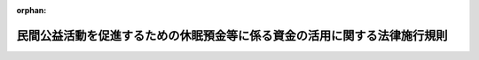 .. _429M60000742002_20210901_503M60000742002:

:orphan:

==========================================================================
民間公益活動を促進するための休眠預金等に係る資金の活用に関する法律施行規則
==========================================================================

.. raw:: html
    
    
    <main id="contentsLaw" class="active">
    <div id="innerDocument" class="active">
    
    
    
    
    <div style="margin-bottom: 12px;">
    <div id="lawTitleNo" style="font-size: 1.067rem; font-weight: bold;" class="_shokanBoxParent">平成二十九年内閣府・財務省・厚生労働省・農林水産省・経済産業省令第二号<div class="_shokanBox"></div>
    <div class="_inyoBox" id="_inyo_"></div>
    </div>
    <div id="lawTitle" style="margin-left: 3rem; font-size: 1.5rem; font-weight: bold; line-height: 1.25em;" class="_shokanBoxParent">
    <span data-xpath="">民間公益活動を促進するための休眠預金等に係る資金の活用に関する法律施行規則</span><div class="_shokanBox" id="_shokan_"><div class="_shokanBtnIcons"></div></div>
    <div class="_inyoBox" id="_inyo_"></div>
    </div>
    </div><section id="EnactStatement" class="active EnactStatement"><div class="_div_EnactStatement _shokanBoxParent" style="text-indent: 1em;">
    <span data-xpath="">民間公益活動を促進するための休眠預金等に係る資金の活用に関する法律（平成二十八年法律第百一号）の規定に基づき、民間公益活動を促進するための休眠預金等に係る資金の活用に関する法律施行規則を次のように定める。</span><div class="_shokanBox" id="_shokan_"><div class="_shokanBtnIcons"></div></div>
    <div class="_inyoBox" id="_inyo_"></div>
    </div></section><section id="MainProvision" class="active MainProvision"><section id="" class="active Article"><div style="margin-left: 1em; font-weight: bold;" class="_div_ArticleCaption _shokanBoxParent">
    <span data-xpath="">（目的）</span><div class="_shokanBox" id="_shokan_"><div class="_shokanBtnIcons"></div></div>
    <div class="_inyoBox" id="_inyo_"></div>
    </div>
    <div style="margin-left: 1em; text-indent: -1em;" id="" class="_div_ArticleTitle _shokanBoxParent">
    <span style="font-weight: bold;">第一条</span>　<span data-xpath="">この命令は、民間公益活動を促進するための休眠預金等に係る資金の活用に関する法律（以下「法」という。）の委任に基づく事項を定めることを目的とする。</span><div class="_shokanBox" id="_shokan_"><div class="_shokanBtnIcons"></div></div>
    <div class="_inyoBox" id="_inyo_"></div>
    </div></section><section id="" class="active Article"><div style="margin-left: 1em; font-weight: bold;" class="_div_ArticleCaption _shokanBoxParent">
    <span data-xpath="">（定義）</span><div class="_shokanBox" id="_shokan_"><div class="_shokanBtnIcons"></div></div>
    <div class="_inyoBox" id="_inyo_"></div>
    </div>
    <div style="margin-left: 1em; text-indent: -1em;" id="" class="_div_ArticleTitle _shokanBoxParent">
    <span style="font-weight: bold;">第二条</span>　<span data-xpath="">この命令において使用する用語は、特別の定めのある場合を除くほか、法において使用する用語の例による。</span><div class="_shokanBox" id="_shokan_"><div class="_shokanBtnIcons"></div></div>
    <div class="_inyoBox" id="_inyo_"></div>
    </div></section><section id="" class="active Article"><div style="margin-left: 1em; font-weight: bold;" class="_div_ArticleCaption _shokanBoxParent">
    <span data-xpath="">（預金等から除かれるもの）</span><div class="_shokanBox" id="_shokan_"><div class="_shokanBtnIcons"></div></div>
    <div class="_inyoBox" id="_inyo_"></div>
    </div>
    <div style="margin-left: 1em; text-indent: -1em;" id="" class="_div_ArticleTitle _shokanBoxParent">
    <span style="font-weight: bold;">第三条</span>　<span data-xpath="">法第二条第二項の主務省令で定めるものは、次に掲げるものとする。</span><div class="_shokanBox" id="_shokan_"><div class="_shokanBtnIcons"></div></div>
    <div class="_inyoBox" id="_inyo_"></div>
    </div>
    <div id="" style="margin-left: 2em; text-indent: -1em;" class="_div_ItemSentence _shokanBoxParent">
    <span style="font-weight: bold;">一</span>　<span data-xpath="">勤労者財産形成促進法（昭和四十六年法律第九十二号）第六条に規定する勤労者財産形成貯蓄契約、勤労者財産形成年金貯蓄契約又は勤労者財産形成住宅貯蓄契約に該当するもの</span><div class="_shokanBox" id="_shokan_"><div class="_shokanBtnIcons"></div></div>
    <div class="_inyoBox" id="_inyo_"></div>
    </div>
    <div id="" style="margin-left: 2em; text-indent: -1em;" class="_div_ItemSentence _shokanBoxParent">
    <span style="font-weight: bold;">二</span>　<span data-xpath="">金融商品取引法（昭和二十三年法律第二十五号）第二条第二十項に規定するデリバティブ取引又は商品先物取引法（昭和二十五年法律第二百三十九号）第二条第十五項に規定する商品デリバティブ取引を組み込んだもの</span><div class="_shokanBox" id="_shokan_"><div class="_shokanBtnIcons"></div></div>
    <div class="_inyoBox" id="_inyo_"></div>
    </div>
    <div id="" style="margin-left: 2em; text-indent: -1em;" class="_div_ItemSentence _shokanBoxParent">
    <span style="font-weight: bold;">三</span>　<span data-xpath="">預金保険法（昭和四十六年法律第三十四号）附則第七条第一項第一号に規定する協定銀行（預金保険機構の子会社に限る。）が同項に規定する協定により取り扱うもの</span><div class="_shokanBox" id="_shokan_"><div class="_shokanBtnIcons"></div></div>
    <div class="_inyoBox" id="_inyo_"></div>
    </div>
    <div id="" style="margin-left: 2em; text-indent: -1em;" class="_div_ItemSentence _shokanBoxParent">
    <span style="font-weight: bold;">四</span>　<span data-xpath="">所得税法（昭和四十年法律第三十三号）第十条第一項の規定により、その利子等について所得税を課さないこととされているもの</span><div class="_shokanBox" id="_shokan_"><div class="_shokanBtnIcons"></div></div>
    <div class="_inyoBox" id="_inyo_"></div>
    </div></section><section id="" class="active Article"><div style="margin-left: 1em; font-weight: bold;" class="_div_ArticleCaption _shokanBoxParent">
    <span data-xpath="">（異動事由等）</span><div class="_shokanBox" id="_shokan_"><div class="_shokanBtnIcons"></div></div>
    <div class="_inyoBox" id="_inyo_"></div>
    </div>
    <div style="margin-left: 1em; text-indent: -1em;" id="" class="_div_ArticleTitle _shokanBoxParent">
    <span style="font-weight: bold;">第四条</span>　<span data-xpath="">法第二条第四項第一号の主務省令で定める者は、次に掲げる者とする。</span><div class="_shokanBox" id="_shokan_"><div class="_shokanBtnIcons"></div></div>
    <div class="_inyoBox" id="_inyo_"></div>
    </div>
    <div id="" style="margin-left: 2em; text-indent: -1em;" class="_div_ItemSentence _shokanBoxParent">
    <span style="font-weight: bold;">一</span>　<span data-xpath="">預金者等</span><div class="_shokanBox" id="_shokan_"><div class="_shokanBtnIcons"></div></div>
    <div class="_inyoBox" id="_inyo_"></div>
    </div>
    <div id="" style="margin-left: 2em; text-indent: -1em;" class="_div_ItemSentence _shokanBoxParent">
    <span style="font-weight: bold;">二</span>　<span data-xpath="">振込み、口座振替その他の方法により法第二条第四項の預金等に係る口座に入金する者</span><div class="_shokanBox" id="_shokan_"><div class="_shokanBtnIcons"></div></div>
    <div class="_inyoBox" id="_inyo_"></div>
    </div>
    <div id="" style="margin-left: 2em; text-indent: -1em;" class="_div_ItemSentence _shokanBoxParent">
    <span style="font-weight: bold;">三</span>　<span data-xpath="">次項第二号に規定する支払の請求を行う者</span><div class="_shokanBox" id="_shokan_"><div class="_shokanBtnIcons"></div></div>
    <div class="_inyoBox" id="_inyo_"></div>
    </div>
    <div style="margin-left: 1em; text-indent: -1em;" class="_div_ParagraphSentence _shokanBoxParent">
    <span style="font-weight: bold;">２</span>　<span data-xpath="">法第二条第四項第一号の主務省令で定める事由は、次に掲げる事由とする。</span><div class="_shokanBox" id="_shokan_"><div class="_shokanBtnIcons"></div></div>
    <div class="_inyoBox" id="_inyo_"></div>
    </div>
    <div id="" style="margin-left: 2em; text-indent: -1em;" class="_div_ItemSentence _shokanBoxParent">
    <span style="font-weight: bold;">一</span>　<span data-xpath="">引出し、預入れ、振込みの受入れ、振込みによる払出し、口座振替その他の事由（法第二条第四項の預金等に係る金融機関によるものにあっては、法令又は契約に定める義務に基づくもの（同項の預金等に係る利子等の支払に係るものを除く。）に限る。）による当該預金等に係る債権額の異動（法第二条第七項に規定する預金者等の指図によらずに受け入れた預金等及び当該預金等の原資となった同項の他の預金等にあっては、当該受入れに伴うものを除く。）</span><div class="_shokanBox" id="_shokan_"><div class="_shokanBtnIcons"></div></div>
    <div class="_inyoBox" id="_inyo_"></div>
    </div>
    <div id="" style="margin-left: 2em; text-indent: -1em;" class="_div_ItemSentence _shokanBoxParent">
    <span style="font-weight: bold;">二</span>　<span data-xpath="">手形又は小切手の提示その他の第三者による法第二条第四項の預金等に係る債権の支払の請求（当該預金等に係る金融機関において当該支払の請求を把握することができる場合に限る。）</span><div class="_shokanBox" id="_shokan_"><div class="_shokanBtnIcons"></div></div>
    <div class="_inyoBox" id="_inyo_"></div>
    </div>
    <div id="" style="margin-left: 2em; text-indent: -1em;" class="_div_ItemSentence _shokanBoxParent">
    <span style="font-weight: bold;">三</span>　<span data-xpath="">預金者等による法第三条第四項に規定する情報の提供の求め（同条第一項の公告の対象となっている預金等に関するものに限る。）</span><div class="_shokanBox" id="_shokan_"><div class="_shokanBtnIcons"></div></div>
    <div class="_inyoBox" id="_inyo_"></div>
    </div>
    <div style="margin-left: 1em; text-indent: -1em;" class="_div_ParagraphSentence _shokanBoxParent">
    <span style="font-weight: bold;">３</span>　<span data-xpath="">法第二条第四項第二号の主務省令で定める事由は、次に掲げる事由とする。</span><div class="_shokanBox" id="_shokan_"><div class="_shokanBtnIcons"></div></div>
    <div class="_inyoBox" id="_inyo_"></div>
    </div>
    <div id="" style="margin-left: 2em; text-indent: -1em;" class="_div_ItemSentence _shokanBoxParent">
    <span style="font-weight: bold;">一</span>　<span data-xpath="">預金者等の申出による預貯金通帳又は証書の発行、記帳若しくは繰越</span><div class="_shokanBox" id="_shokan_"><div class="_shokanBtnIcons"></div></div>
    <div class="_inyoBox" id="_inyo_"></div>
    </div>
    <div id="" style="margin-left: 2em; text-indent: -1em;" class="_div_ItemSentence _shokanBoxParent">
    <span style="font-weight: bold;">二</span>　<span data-xpath="">預金者等による残高の確認の求め</span><div class="_shokanBox" id="_shokan_"><div class="_shokanBtnIcons"></div></div>
    <div class="_inyoBox" id="_inyo_"></div>
    </div>
    <div id="" style="margin-left: 2em; text-indent: -1em;" class="_div_ItemSentence _shokanBoxParent">
    <span style="font-weight: bold;">三</span>　<span data-xpath="">預金者等の申出による契約内容又は顧客情報の変更</span><div class="_shokanBox" id="_shokan_"><div class="_shokanBtnIcons"></div></div>
    <div class="_inyoBox" id="_inyo_"></div>
    </div>
    <div id="" style="margin-left: 2em; text-indent: -1em;" class="_div_ItemSentence _shokanBoxParent">
    <span style="font-weight: bold;">四</span>　<span data-xpath="">預金者等による法第二条第四項の預金等に係る口座を借入金の返済に利用する旨の申出</span><div class="_shokanBox" id="_shokan_"><div class="_shokanBtnIcons"></div></div>
    <div class="_inyoBox" id="_inyo_"></div>
    </div>
    <div id="" style="margin-left: 2em; text-indent: -1em;" class="_div_ItemSentence _shokanBoxParent">
    <span style="font-weight: bold;">五</span>　<span data-xpath="">預金者等による法第二条第四項の預金等に係る第七条第三項各号に掲げる事項の全部又は一部に係る情報の受領（法第二条第五項第三号の通知による当該情報の受領を除く。以下この号において同じ。）（第七条第一項に規定する方法により、預金者等の住所地等（同条第二項に規定する住所地等をいう。）に宛てて当該情報に係る通知（法第二条第五項第三号の通知を除く。以下この号において同じ。）を発した場合において、当該通知を発した日から一月を経過したとき（当該一月を経過する日までに当該通知が当該通知に係る預金者等の意思によらないで返送されたときを除く。）は、当該一月を経過する日に当該情報の受領があったものとみなす。）</span><div class="_shokanBox" id="_shokan_"><div class="_shokanBtnIcons"></div></div>
    <div class="_inyoBox" id="_inyo_"></div>
    </div>
    <div id="" style="margin-left: 2em; text-indent: -1em;" class="_div_ItemSentence _shokanBoxParent">
    <span style="font-weight: bold;">六</span>　<span data-xpath="">複数の預金等を組み合わせた商品に係る預金等にあっては、当該商品に係る他の預金等について前項各号及び前各号に掲げる事由の全部又は一部が生じたこと。</span><div class="_shokanBox" id="_shokan_"><div class="_shokanBtnIcons"></div></div>
    <div class="_inyoBox" id="_inyo_"></div>
    </div>
    <div id="" style="margin-left: 2em; text-indent: -1em;" class="_div_ItemSentence _shokanBoxParent">
    <span style="font-weight: bold;">七</span>　<span data-xpath="">預金保険法第二条第二項に規定する預金等又は農水産業協同組合貯金保険法（昭和四十八年法律第五十三号）第二条第二項に規定する貯金等のうち預金等に該当しないもの（以下「対象外預金等」という。）と預金等を組み合わせた商品に係る預金等にあっては、当該商品に係る対象外預金等について前項第一号及び第二号並びに第一号から第五号までに掲げる事由に相当する事由の全部又は一部が生じたこと。</span><div class="_shokanBox" id="_shokan_"><div class="_shokanBtnIcons"></div></div>
    <div class="_inyoBox" id="_inyo_"></div>
    </div>
    <div style="margin-left: 1em; text-indent: -1em;" class="_div_ParagraphSentence _shokanBoxParent">
    <span style="font-weight: bold;">４</span>　<span data-xpath="">金融機関は、法第二条第四項第二号の認可を受けようとするときは、次に掲げる事項を記載した認可申請書を行政庁に提出しなければならない。</span><div class="_shokanBox" id="_shokan_"><div class="_shokanBtnIcons"></div></div>
    <div class="_inyoBox" id="_inyo_"></div>
    </div>
    <div id="" style="margin-left: 2em; text-indent: -1em;" class="_div_ItemSentence _shokanBoxParent">
    <span style="font-weight: bold;">一</span>　<span data-xpath="">前項各号に掲げる事由のうち、認可を受けようとする事由</span><div class="_shokanBox" id="_shokan_"><div class="_shokanBtnIcons"></div></div>
    <div class="_inyoBox" id="_inyo_"></div>
    </div>
    <div id="" style="margin-left: 2em; text-indent: -1em;" class="_div_ItemSentence _shokanBoxParent">
    <span style="font-weight: bold;">二</span>　<span data-xpath="">前号の事由について認可を必要とする理由</span><div class="_shokanBox" id="_shokan_"><div class="_shokanBtnIcons"></div></div>
    <div class="_inyoBox" id="_inyo_"></div>
    </div>
    <div id="" style="margin-left: 2em; text-indent: -1em;" class="_div_ItemSentence _shokanBoxParent">
    <span style="font-weight: bold;">三</span>　<span data-xpath="">第一号の事由の預金者等への開示の方法</span><div class="_shokanBox" id="_shokan_"><div class="_shokanBtnIcons"></div></div>
    <div class="_inyoBox" id="_inyo_"></div>
    </div>
    <div style="margin-left: 1em; text-indent: -1em;" class="_div_ParagraphSentence _shokanBoxParent">
    <span style="font-weight: bold;">５</span>　<span data-xpath="">行政庁は、前項の認可の申請があったときは、その申請が次に掲げる基準に適合するかどうかを審査するものとする。</span><div class="_shokanBox" id="_shokan_"><div class="_shokanBtnIcons"></div></div>
    <div class="_inyoBox" id="_inyo_"></div>
    </div>
    <div id="" style="margin-left: 2em; text-indent: -1em;" class="_div_ItemSentence _shokanBoxParent">
    <span style="font-weight: bold;">一</span>　<span data-xpath="">特定の預金者等に係る預金等について、他の同種の預金等と異なる取扱いをするものでないこと。</span><div class="_shokanBox" id="_shokan_"><div class="_shokanBtnIcons"></div></div>
    <div class="_inyoBox" id="_inyo_"></div>
    </div>
    <div id="" style="margin-left: 2em; text-indent: -1em;" class="_div_ItemSentence _shokanBoxParent">
    <span style="font-weight: bold;">二</span>　<span data-xpath="">前項の認可の申請をした金融機関の業務の体制その他の事情に照らし、前項第一号の事由を法第二条第四項第二号の規定により同項第一号に掲げる事由と同様に取り扱うことにより、当該金融機関が法に基づく業務を円滑に実施することができると認められること。</span><div class="_shokanBox" id="_shokan_"><div class="_shokanBtnIcons"></div></div>
    <div class="_inyoBox" id="_inyo_"></div>
    </div>
    <div id="" style="margin-left: 2em; text-indent: -1em;" class="_div_ItemSentence _shokanBoxParent">
    <span style="font-weight: bold;">三</span>　<span data-xpath="">前項第三号の開示が適切に行われること。</span><div class="_shokanBox" id="_shokan_"><div class="_shokanBtnIcons"></div></div>
    <div class="_inyoBox" id="_inyo_"></div>
    </div>
    <div style="margin-left: 1em; text-indent: -1em;" class="_div_ParagraphSentence _shokanBoxParent">
    <span style="font-weight: bold;">６</span>　<span data-xpath="">行政庁は、法第二条第四項第二号の認可を受けた事由が前項各号に掲げる基準のいずれかに該当しなくなったと認めるとき、又は次項の認可の全部又は一部の取消しの申請があったときは、その認可の全部又は一部を取り消すことができる。</span><div class="_shokanBox" id="_shokan_"><div class="_shokanBtnIcons"></div></div>
    <div class="_inyoBox" id="_inyo_"></div>
    </div>
    <div style="margin-left: 1em; text-indent: -1em;" class="_div_ParagraphSentence _shokanBoxParent">
    <span style="font-weight: bold;">７</span>　<span data-xpath="">金融機関は、法第二条第四項第二号の認可の全部又は一部の取消しを受けようとするときは、その理由を記載した申請書を行政庁に提出しなければならない。</span><div class="_shokanBox" id="_shokan_"><div class="_shokanBtnIcons"></div></div>
    <div class="_inyoBox" id="_inyo_"></div>
    </div></section><section id="" class="active Article"><div style="margin-left: 1em; font-weight: bold;" class="_div_ArticleCaption _shokanBoxParent">
    <span data-xpath="">（最終異動日等）</span><div class="_shokanBox" id="_shokan_"><div class="_shokanBtnIcons"></div></div>
    <div class="_inyoBox" id="_inyo_"></div>
    </div>
    <div style="margin-left: 1em; text-indent: -1em;" id="" class="_div_ArticleTitle _shokanBoxParent">
    <span style="font-weight: bold;">第五条</span>　<span data-xpath="">法第二条第五項第二号の主務省令で定める事由は、次の各号に掲げる事由とし、同号の主務省令で定める日は、当該各号に掲げる事由のある預金等に応じ、当該各号に定める日とする。</span><div class="_shokanBox" id="_shokan_"><div class="_shokanBtnIcons"></div></div>
    <div class="_inyoBox" id="_inyo_"></div>
    </div>
    <div id="" style="margin-left: 2em; text-indent: -1em;" class="_div_ItemSentence _shokanBoxParent">
    <span style="font-weight: bold;">一</span>　<span data-xpath="">預入期間、計算期間又は償還期間（以下この号及び次号において単に「期間」という。）の定めがあること</span>　<span data-xpath="">当該期間の末日（自動継続扱いの預金等にあっては、最初に当該預金等に係る預入れ又は受入れが行われた日の属する期間の末日）</span><div class="_shokanBox" id="_shokan_"><div class="_shokanBtnIcons"></div></div>
    <div class="_inyoBox" id="_inyo_"></div>
    </div>
    <div id="" style="margin-left: 2em; text-indent: -1em;" class="_div_ItemSentence _shokanBoxParent">
    <span style="font-weight: bold;">二</span>　<span data-xpath="">自動継続扱いの預金等について、前号に定める期間が経過した後に法第二条第五項第一号又は第三号に掲げる日があったこと</span>　<span data-xpath="">当該日の属する期間の末日</span><div class="_shokanBox" id="_shokan_"><div class="_shokanBtnIcons"></div></div>
    <div class="_inyoBox" id="_inyo_"></div>
    </div>
    <div id="" style="margin-left: 2em; text-indent: -1em;" class="_div_ItemSentence _shokanBoxParent">
    <span style="font-weight: bold;">三</span>　<span data-xpath="">法令、法令に基づく命令若しくは措置又は契約により法第二条第五項第二号の預金等に係る債権の支払が停止されたこと</span>　<span data-xpath="">当該支払の停止が解除された日</span><div class="_shokanBox" id="_shokan_"><div class="_shokanBtnIcons"></div></div>
    <div class="_inyoBox" id="_inyo_"></div>
    </div>
    <div id="" style="margin-left: 2em; text-indent: -1em;" class="_div_ItemSentence _shokanBoxParent">
    <span style="font-weight: bold;">四</span>　<span data-xpath="">強制執行、仮差押え又は国税滞納処分（その例による処分を含む。以下同じ。）の対象となったこと</span>　<span data-xpath="">当該強制執行、仮差押え又は国税滞納処分の手続が終了した日</span><div class="_shokanBox" id="_shokan_"><div class="_shokanBtnIcons"></div></div>
    <div class="_inyoBox" id="_inyo_"></div>
    </div>
    <div id="" style="margin-left: 2em; text-indent: -1em;" class="_div_ItemSentence _shokanBoxParent">
    <span style="font-weight: bold;">五</span>　<span data-xpath="">法第二条第五項第二号の預金等に係る口座について法令又は契約に基づく振込みの受入れ、口座振替その他の入出金が予定されていること又は予定されていたこと（当該預金等に係る金融機関において当該入出金の予定を把握することができる場合に限る。）</span>　<span data-xpath="">当該入出金が行われた日（当該入出金が行われなかった場合にあっては、当該入出金が行われないことが確定した日）</span><div class="_shokanBox" id="_shokan_"><div class="_shokanBtnIcons"></div></div>
    <div class="_inyoBox" id="_inyo_"></div>
    </div>
    <div id="" style="margin-left: 2em; text-indent: -1em;" class="_div_ItemSentence _shokanBoxParent">
    <span style="font-weight: bold;">六</span>　<span data-xpath="">複数の預金等を組み合わせた商品に係る預金等において、当該商品に係る他の預金等について前各号に掲げる事由があること（金融機関及び預金者等が、当該商品のうち一の預金等に生じた事由は当該商品に係る他の預金等にも生じたものとすることを合意した場合に限る。）</span>　<span data-xpath="">当該他の預金等に係る当該各号に定める日</span><div class="_shokanBox" id="_shokan_"><div class="_shokanBtnIcons"></div></div>
    <div class="_inyoBox" id="_inyo_"></div>
    </div>
    <div id="" style="margin-left: 2em; text-indent: -1em;" class="_div_ItemSentence _shokanBoxParent">
    <span style="font-weight: bold;">七</span>　<span data-xpath="">対象外預金等と預金等を組み合わせた商品に係る預金等において、当該商品に係る対象外預金等について第一号から第五号までに掲げる事由に相当する事由があること（金融機関及び預金者等が、当該商品のうち対象外預金等に生じた事由は当該商品に係る預金等にも生じたものとすることを合意した場合に限る。）</span>　<span data-xpath="">当該対象外預金等に係る第一号から第五号までに定める日に相当する日</span><div class="_shokanBox" id="_shokan_"><div class="_shokanBtnIcons"></div></div>
    <div class="_inyoBox" id="_inyo_"></div>
    </div>
    <div style="margin-left: 1em; text-indent: -1em;" class="_div_ParagraphSentence _shokanBoxParent">
    <span style="font-weight: bold;">２</span>　<span data-xpath="">前項第二号から第七号までに定める日については、金融機関及び預金者等が当該日を法第二条第五項第二号の規定に基づく最終異動日等として取り扱わないことを合意した場合にあっては、同号の規定に基づく最終異動日等に該当しないものとする。</span><div class="_shokanBox" id="_shokan_"><div class="_shokanBtnIcons"></div></div>
    <div class="_inyoBox" id="_inyo_"></div>
    </div>
    <div style="margin-left: 1em; text-indent: -1em;" class="_div_ParagraphSentence _shokanBoxParent">
    <span style="font-weight: bold;">３</span>　<span data-xpath="">法第二条第五項第三号の通知（法第三条第二項の通知を除く。）は、第七条第一項に規定する方法により、預金者等の住所地等（同条第二項に規定する住所地等をいう。）に宛てて発するものとする。</span><div class="_shokanBox" id="_shokan_"><div class="_shokanBtnIcons"></div></div>
    <div class="_inyoBox" id="_inyo_"></div>
    </div>
    <div style="margin-left: 1em; text-indent: -1em;" class="_div_ParagraphSentence _shokanBoxParent">
    <span style="font-weight: bold;">４</span>　<span data-xpath="">法第二条第五項第三号の主務省令で定める場合は、同号の通知を発した日から一月を経過した場合（当該一月を経過する日又は同号の金融機関があらかじめ預金保険機構に通知した日のうちいずれか遅い日までに同号の通知が当該通知に係る預金者等の意思によらないで返送されたときを除く。）とする。</span><div class="_shokanBox" id="_shokan_"><div class="_shokanBtnIcons"></div></div>
    <div class="_inyoBox" id="_inyo_"></div>
    </div>
    <div style="margin-left: 1em; text-indent: -1em;" class="_div_ParagraphSentence _shokanBoxParent">
    <span style="font-weight: bold;">５</span>　<span data-xpath="">前項の場合において、同項に規定するいずれか遅い日までに法第二条第五項第三号の通知が当該通知に係る預金者等の意思によらないで返送されたときにあっては、当該通知を発した日に遡って当該日が同号の規定に基づく最終異動日等に該当しなかったものとする。</span><div class="_shokanBox" id="_shokan_"><div class="_shokanBtnIcons"></div></div>
    <div class="_inyoBox" id="_inyo_"></div>
    </div>
    <div style="margin-left: 1em; text-indent: -1em;" class="_div_ParagraphSentence _shokanBoxParent">
    <span style="font-weight: bold;">６</span>　<span data-xpath="">複数の預金等を組み合わせた商品に係る預金等において、一の預金等の最終異動日等が法第二条第五項第三号又は第四号に掲げる日となった場合であって、金融機関及び預金者等が当該日を当該商品に係る他の預金等の最終異動日等として取り扱うことを合意したときは、当該日を当該他の預金等の最終異動日等とみなす。</span><div class="_shokanBox" id="_shokan_"><div class="_shokanBtnIcons"></div></div>
    <div class="_inyoBox" id="_inyo_"></div>
    </div>
    <div style="margin-left: 1em; text-indent: -1em;" class="_div_ParagraphSentence _shokanBoxParent">
    <span style="font-weight: bold;">７</span>　<span data-xpath="">金融機関が破綻金融機関（預金保険法第二条第四項に規定する破綻金融機関及び同法第七十四条第三項又は第百十条第二項の規定により破綻金融機関とみなされるものをいう。）若しくは同法第百二十六条の二十八第一項に規定する特定破綻金融機関等又は経営困難農水産業協同組合（農水産業協同組合貯金保険法第二条第五項に規定する経営困難農水産業協同組合及び同法第八十三条第三項又は第百四条第二項の規定により経営困難農水産業協同組合とみなされるものをいう。）から預金等に係る債務を承継した場合には、当該承継があった日を当該預金等に係る法第二条第五項第四号に掲げる日とみなす。</span><div class="_shokanBox" id="_shokan_"><div class="_shokanBtnIcons"></div></div>
    <div class="_inyoBox" id="_inyo_"></div>
    </div></section><section id="" class="active Article"><div style="margin-left: 1em; font-weight: bold;" class="_div_ArticleCaption _shokanBoxParent">
    <span data-xpath="">（公告の方法等）</span><div class="_shokanBox" id="_shokan_"><div class="_shokanBtnIcons"></div></div>
    <div class="_inyoBox" id="_inyo_"></div>
    </div>
    <div style="margin-left: 1em; text-indent: -1em;" id="" class="_div_ArticleTitle _shokanBoxParent">
    <span style="font-weight: bold;">第六条</span>　<span data-xpath="">法第三条第一項の規定による公告は、電子公告（法第二条第一項第一号、第二号及び第九号に掲げる金融機関にあっては会社法（平成十七年法律第八十六号）第二条第三十四号に規定する電子公告をいい、法第二条第一項第三号から第八号まで及び第十号から第十六号までに掲げる金融機関にあっては公告方法のうち、電磁的方法（会社法第二条第三十四号に規定する電磁的方法をいう。）により不特定多数の者が公告すべき内容である情報の提供を受けることができる状態に置く措置であって会社法第二条第三十四号に規定するものをとる方法をいう。）によってしなければならない。</span><div class="_shokanBox" id="_shokan_"><div class="_shokanBtnIcons"></div></div>
    <div class="_inyoBox" id="_inyo_"></div>
    </div>
    <div style="margin-left: 1em; text-indent: -1em;" class="_div_ParagraphSentence _shokanBoxParent">
    <span style="font-weight: bold;">２</span>　<span data-xpath="">金融機関が前項の公告をする場合には、当該公告の開始後二月を経過する日までの間、継続して当該公告をしなければならない。</span><div class="_shokanBox" id="_shokan_"><div class="_shokanBtnIcons"></div></div>
    <div class="_inyoBox" id="_inyo_"></div>
    </div>
    <div style="margin-left: 1em; text-indent: -1em;" class="_div_ParagraphSentence _shokanBoxParent">
    <span style="font-weight: bold;">３</span>　<span data-xpath="">法第三条第一項の主務省令で定める日は、同項の預金等に係る最終異動日等から九年を経過した日又は同条第三項各号に規定する事由が生じた日のうちいずれか遅い日から一年六月を経過する日とする。</span><div class="_shokanBox" id="_shokan_"><div class="_shokanBtnIcons"></div></div>
    <div class="_inyoBox" id="_inyo_"></div>
    </div></section><section id="" class="active Article"><div style="margin-left: 1em; font-weight: bold;" class="_div_ArticleCaption _shokanBoxParent">
    <span data-xpath="">（通知の方法等）</span><div class="_shokanBox" id="_shokan_"><div class="_shokanBtnIcons"></div></div>
    <div class="_inyoBox" id="_inyo_"></div>
    </div>
    <div style="margin-left: 1em; text-indent: -1em;" id="" class="_div_ArticleTitle _shokanBoxParent">
    <span style="font-weight: bold;">第七条</span>　<span data-xpath="">法第三条第二項に規定する主務省令で定める方法は、郵送とする。</span><span data-xpath="">ただし、金融機関は、郵送に代えて、預金者等の承諾を得て、電子メール（特定電子メールの送信の適正化等に関する法律（平成十四年法律第二十六号）第二条第一号に規定する電子メールをいう。）を送信する方法により通知を発することができる。</span><div class="_shokanBox" id="_shokan_"><div class="_shokanBtnIcons"></div></div>
    <div class="_inyoBox" id="_inyo_"></div>
    </div>
    <div style="margin-left: 1em; text-indent: -1em;" class="_div_ParagraphSentence _shokanBoxParent">
    <span style="font-weight: bold;">２</span>　<span data-xpath="">法第三条第二項の通知は、預金者等が金融機関に対して通知した住所又は本店若しくは主たる事務所の所在地（当該預金者等が別に通知を受ける場所又は連絡先を当該金融機関に通知した場合にあっては、その場所又は連絡先。第五項において「住所地等」という。）に宛てて発すれば足りる。</span><div class="_shokanBox" id="_shokan_"><div class="_shokanBtnIcons"></div></div>
    <div class="_inyoBox" id="_inyo_"></div>
    </div>
    <div style="margin-left: 1em; text-indent: -1em;" class="_div_ParagraphSentence _shokanBoxParent">
    <span style="font-weight: bold;">３</span>　<span data-xpath="">法第三条第二項の主務省令で定める事項は、次に掲げるものとする。</span><div class="_shokanBox" id="_shokan_"><div class="_shokanBtnIcons"></div></div>
    <div class="_inyoBox" id="_inyo_"></div>
    </div>
    <div id="" style="margin-left: 2em; text-indent: -1em;" class="_div_ItemSentence _shokanBoxParent">
    <span style="font-weight: bold;">一</span>　<span data-xpath="">法第三条第二項の預金等を取り扱う金融機関及び店舗の名称</span><div class="_shokanBox" id="_shokan_"><div class="_shokanBtnIcons"></div></div>
    <div class="_inyoBox" id="_inyo_"></div>
    </div>
    <div id="" style="margin-left: 2em; text-indent: -1em;" class="_div_ItemSentence _shokanBoxParent">
    <span style="font-weight: bold;">二</span>　<span data-xpath="">当該預金等の種別</span><div class="_shokanBox" id="_shokan_"><div class="_shokanBtnIcons"></div></div>
    <div class="_inyoBox" id="_inyo_"></div>
    </div>
    <div id="" style="margin-left: 2em; text-indent: -1em;" class="_div_ItemSentence _shokanBoxParent">
    <span style="font-weight: bold;">三</span>　<span data-xpath="">当該預金等の口座番号その他の当該預金等の特定に必要な事項</span><div class="_shokanBox" id="_shokan_"><div class="_shokanBtnIcons"></div></div>
    <div class="_inyoBox" id="_inyo_"></div>
    </div>
    <div id="" style="margin-left: 2em; text-indent: -1em;" class="_div_ItemSentence _shokanBoxParent">
    <span style="font-weight: bold;">四</span>　<span data-xpath="">当該預金等の口座名義人の氏名又は名称</span><div class="_shokanBox" id="_shokan_"><div class="_shokanBtnIcons"></div></div>
    <div class="_inyoBox" id="_inyo_"></div>
    </div>
    <div id="" style="margin-left: 2em; text-indent: -1em;" class="_div_ItemSentence _shokanBoxParent">
    <span style="font-weight: bold;">五</span>　<span data-xpath="">当該預金等に係る債権の元本の額</span><div class="_shokanBox" id="_shokan_"><div class="_shokanBtnIcons"></div></div>
    <div class="_inyoBox" id="_inyo_"></div>
    </div>
    <div style="margin-left: 1em; text-indent: -1em;" class="_div_ParagraphSentence _shokanBoxParent">
    <span style="font-weight: bold;">４</span>　<span data-xpath="">法第三条第二項第一号の主務省令で定める額は、一万円とする。</span><div class="_shokanBox" id="_shokan_"><div class="_shokanBtnIcons"></div></div>
    <div class="_inyoBox" id="_inyo_"></div>
    </div>
    <div style="margin-left: 1em; text-indent: -1em;" class="_div_ParagraphSentence _shokanBoxParent">
    <span style="font-weight: bold;">５</span>　<span data-xpath="">法第三条第二項第二号の主務省令で定める場合は、次のいずれかとする。</span><div class="_shokanBox" id="_shokan_"><div class="_shokanBtnIcons"></div></div>
    <div class="_inyoBox" id="_inyo_"></div>
    </div>
    <div id="" style="margin-left: 2em; text-indent: -1em;" class="_div_ItemSentence _shokanBoxParent">
    <span style="font-weight: bold;">一</span>　<span data-xpath="">法第三条第二項の預金者等の住所地等に宛てて発した通知が当該預金者等の意思によらず返送されたとき。</span><div class="_shokanBox" id="_shokan_"><div class="_shokanBtnIcons"></div></div>
    <div class="_inyoBox" id="_inyo_"></div>
    </div>
    <div id="" style="margin-left: 2em; text-indent: -1em;" class="_div_ItemSentence _shokanBoxParent">
    <span style="font-weight: bold;">二</span>　<span data-xpath="">法第三条第二項の預金者等の住所地等に宛てて発する通知が当該預金者等に到達しないことを確知しているとき。</span><div class="_shokanBox" id="_shokan_"><div class="_shokanBtnIcons"></div></div>
    <div class="_inyoBox" id="_inyo_"></div>
    </div>
    <div style="margin-left: 1em; text-indent: -1em;" class="_div_ParagraphSentence _shokanBoxParent">
    <span style="font-weight: bold;">６</span>　<span data-xpath="">法第三条第二項第三号の主務省令で定める場合は、同項の預金者等が同項の金融機関から郵送による通知を受けることをあらかじめ拒否している場合とする。</span><div class="_shokanBox" id="_shokan_"><div class="_shokanBtnIcons"></div></div>
    <div class="_inyoBox" id="_inyo_"></div>
    </div></section><section id="" class="active Article"><div style="margin-left: 1em; font-weight: bold;" class="_div_ArticleCaption _shokanBoxParent">
    <span data-xpath="">（公告の内容等について情報提供すべき事項）</span><div class="_shokanBox" id="_shokan_"><div class="_shokanBtnIcons"></div></div>
    <div class="_inyoBox" id="_inyo_"></div>
    </div>
    <div style="margin-left: 1em; text-indent: -1em;" id="" class="_div_ArticleTitle _shokanBoxParent">
    <span style="font-weight: bold;">第八条</span>　<span data-xpath="">法第三条第四項の主務省令で定める事項は、次に掲げるものとする。</span><div class="_shokanBox" id="_shokan_"><div class="_shokanBtnIcons"></div></div>
    <div class="_inyoBox" id="_inyo_"></div>
    </div>
    <div id="" style="margin-left: 2em; text-indent: -1em;" class="_div_ItemSentence _shokanBoxParent">
    <span style="font-weight: bold;">一</span>　<span data-xpath="">法第三条第四項の預金者等に係る同条第一項の預金等についての同項の規定による公告の対象となる預金等への該当性</span><div class="_shokanBox" id="_shokan_"><div class="_shokanBtnIcons"></div></div>
    <div class="_inyoBox" id="_inyo_"></div>
    </div>
    <div id="" style="margin-left: 2em; text-indent: -1em;" class="_div_ItemSentence _shokanBoxParent">
    <span style="font-weight: bold;">二</span>　<span data-xpath="">法第三条第四項の預金者等が同条第二項の通知を受ける場所に係る情報</span><div class="_shokanBox" id="_shokan_"><div class="_shokanBtnIcons"></div></div>
    <div class="_inyoBox" id="_inyo_"></div>
    </div></section><section id="" class="active Article"><div style="margin-left: 1em; font-weight: bold;" class="_div_ArticleCaption _shokanBoxParent">
    <span data-xpath="">（休眠預金等移管金の納期限等）</span><div class="_shokanBox" id="_shokan_"><div class="_shokanBtnIcons"></div></div>
    <div class="_inyoBox" id="_inyo_"></div>
    </div>
    <div style="margin-left: 1em; text-indent: -1em;" id="" class="_div_ArticleTitle _shokanBoxParent">
    <span style="font-weight: bold;">第九条</span>　<span data-xpath="">法第四条第一項の公告をした日を基準として主務省令で定める期限は、当該公告をした日から一年を経過する日とする。</span><div class="_shokanBox" id="_shokan_"><div class="_shokanBtnIcons"></div></div>
    <div class="_inyoBox" id="_inyo_"></div>
    </div>
    <div style="margin-left: 1em; text-indent: -1em;" class="_div_ParagraphSentence _shokanBoxParent">
    <span style="font-weight: bold;">２</span>　<span data-xpath="">法第四条第一項の主務省令で定める事由は、次の各号に掲げる事由とし、当該事由のある場合における同項の主務省令で定める期限は、法第三条第一項の規定による公告をした日又は当該各号に規定する事由が生じた日のうちいずれか遅い日から一年（第七号から第十一号までに掲げる事由がある場合にあっては、二年）を経過する日とする。</span><div class="_shokanBox" id="_shokan_"><div class="_shokanBtnIcons"></div></div>
    <div class="_inyoBox" id="_inyo_"></div>
    </div>
    <div id="" style="margin-left: 2em; text-indent: -1em;" class="_div_ItemSentence _shokanBoxParent">
    <span style="font-weight: bold;">一</span>　<span data-xpath="">法第四条第一項の金融機関において法第三条第三項各号に掲げる事由が生じたこと</span>　<span data-xpath="">当該各号に規定する事由</span><div class="_shokanBox" id="_shokan_"><div class="_shokanBtnIcons"></div></div>
    <div class="_inyoBox" id="_inyo_"></div>
    </div>
    <div id="" style="margin-left: 2em; text-indent: -1em;" class="_div_ItemSentence _shokanBoxParent">
    <span style="font-weight: bold;">二</span>　<span data-xpath="">法第四条第一項の金融機関において預金保険法第四十九条第二項第一号に規定する預金等の払戻しの停止又は農水産業協同組合貯金保険法第四十九条第二項第一号に規定する貯金等の払戻しの停止が生じたこと</span>　<span data-xpath="">当該払戻しの停止の解除</span><div class="_shokanBox" id="_shokan_"><div class="_shokanBtnIcons"></div></div>
    <div class="_inyoBox" id="_inyo_"></div>
    </div>
    <div id="" style="margin-left: 2em; text-indent: -1em;" class="_div_ItemSentence _shokanBoxParent">
    <span style="font-weight: bold;">三</span>　<span data-xpath="">法第四条第一項の金融機関において預金保険法第百二条第一項第二号に定める措置を講ずる必要がある旨の認定があったこと</span>　<span data-xpath="">同法第七十五条第一項の規定による管理を命ずる処分（同法第七十四条第一項に規定する管理を命ずる処分をいう。）の取消し</span><div class="_shokanBox" id="_shokan_"><div class="_shokanBtnIcons"></div></div>
    <div class="_inyoBox" id="_inyo_"></div>
    </div>
    <div id="" style="margin-left: 2em; text-indent: -1em;" class="_div_ItemSentence _shokanBoxParent">
    <span style="font-weight: bold;">四</span>　<span data-xpath="">法第四条第一項の金融機関において農水産業協同組合貯金保険法第九十七条第一項第二号に定める措置を講ずる必要がある旨の認定があったこと</span>　<span data-xpath="">同法第八十四条第一項の規定による管理を命ずる処分（同法第八十三条第一項に規定する管理を命ずる処分をいう。）の取消し</span><div class="_shokanBox" id="_shokan_"><div class="_shokanBtnIcons"></div></div>
    <div class="_inyoBox" id="_inyo_"></div>
    </div>
    <div id="" style="margin-left: 2em; text-indent: -1em;" class="_div_ItemSentence _shokanBoxParent">
    <span style="font-weight: bold;">五</span>　<span data-xpath="">法第四条第一項の金融機関において預金保険法第百二条第一項第三号に定める措置を講ずる必要がある旨の認定があったこと</span>　<span data-xpath="">当該措置の終了</span><div class="_shokanBox" id="_shokan_"><div class="_shokanBtnIcons"></div></div>
    <div class="_inyoBox" id="_inyo_"></div>
    </div>
    <div id="" style="margin-left: 2em; text-indent: -1em;" class="_div_ItemSentence _shokanBoxParent">
    <span style="font-weight: bold;">六</span>　<span data-xpath="">法第四条第一項の金融機関において預金保険法第百二十六条の二第一項第二号に定める措置を講ずる必要がある旨の認定があったこと</span>　<span data-xpath="">同法第百二十六条の七第一項の規定による特定管理を命ずる処分（同法第百二十六条の五第一項に規定する特定管理を命ずる処分をいう。）の取消し</span><div class="_shokanBox" id="_shokan_"><div class="_shokanBtnIcons"></div></div>
    <div class="_inyoBox" id="_inyo_"></div>
    </div>
    <div id="" style="margin-left: 2em; text-indent: -1em;" class="_div_ItemSentence _shokanBoxParent">
    <span style="font-weight: bold;">七</span>　<span data-xpath="">法令、法令に基づく命令若しくは措置又は契約により法第二条第五項第二号の預金等に係る債権の支払が停止されたこと</span>　<span data-xpath="">当該支払の停止の解除</span><div class="_shokanBox" id="_shokan_"><div class="_shokanBtnIcons"></div></div>
    <div class="_inyoBox" id="_inyo_"></div>
    </div>
    <div id="" style="margin-left: 2em; text-indent: -1em;" class="_div_ItemSentence _shokanBoxParent">
    <span style="font-weight: bold;">八</span>　<span data-xpath="">強制執行、仮差押え又は国税滞納処分の対象となったこと</span>　<span data-xpath="">当該強制執行、仮差押え又は国税滞納処分の手続の終了</span><div class="_shokanBox" id="_shokan_"><div class="_shokanBtnIcons"></div></div>
    <div class="_inyoBox" id="_inyo_"></div>
    </div>
    <div id="" style="margin-left: 2em; text-indent: -1em;" class="_div_ItemSentence _shokanBoxParent">
    <span style="font-weight: bold;">九</span>　<span data-xpath="">法第二条第五項第二号の預金等に係る口座について法令又は契約に基づく振込みの受入れ、口座振替その他の入出金が予定されていること又は予定されていたこと（当該預金等に係る金融機関において当該入出金の予定を把握することができる場合に限る。）</span>　<span data-xpath="">当該入出金が行われなかった場合における当該入出金が行われないことの確定</span><div class="_shokanBox" id="_shokan_"><div class="_shokanBtnIcons"></div></div>
    <div class="_inyoBox" id="_inyo_"></div>
    </div>
    <div id="" style="margin-left: 2em; text-indent: -1em;" class="_div_ItemSentence _shokanBoxParent">
    <span style="font-weight: bold;">十</span>　<span data-xpath="">複数の預金等を組み合わせた商品に係る預金等において、当該商品に係る他の預金等について前三号に掲げる事由があること（金融機関及び預金者等が、当該商品のうち一の預金等に生じた事由は当該商品に係る他の預金等にも生じたものとすることを合意した場合に限る。）</span>　<span data-xpath="">当該他の預金等につき前三号に定める事由の発生</span><div class="_shokanBox" id="_shokan_"><div class="_shokanBtnIcons"></div></div>
    <div class="_inyoBox" id="_inyo_"></div>
    </div>
    <div id="" style="margin-left: 2em; text-indent: -1em;" class="_div_ItemSentence _shokanBoxParent">
    <span style="font-weight: bold;">十一</span>　<span data-xpath="">対象外預金等と預金等を組み合わせた商品に係る預金等において、当該商品に係る対象外預金等について第七号から第九号までに掲げる事由に相当する事由があること（金融機関及び預金者等が、当該商品のうち対象外預金等に生じた事由は当該商品に係る預金等にも生じたものとすることを合意した場合に限る。）</span>　<span data-xpath="">当該対象外預金等につき第七号から第九号までに定める事由に相当する事由の発生</span><div class="_shokanBox" id="_shokan_"><div class="_shokanBtnIcons"></div></div>
    <div class="_inyoBox" id="_inyo_"></div>
    </div></section><section id="" class="active Article"><div style="margin-left: 1em; font-weight: bold;" class="_div_ArticleCaption _shokanBoxParent">
    <span data-xpath="">（休眠預金等移管金の額）</span><div class="_shokanBox" id="_shokan_"><div class="_shokanBtnIcons"></div></div>
    <div class="_inyoBox" id="_inyo_"></div>
    </div>
    <div style="margin-left: 1em; text-indent: -1em;" id="" class="_div_ArticleTitle _shokanBoxParent">
    <span style="font-weight: bold;">第十条</span>　<span data-xpath="">法第四条第一項の主務省令で定める額は、次の各号に掲げる同項の休眠預金等移管金に係る休眠預金等の区分に応じ、当該休眠預金等に係る元本の額（同条第二項第六号に掲げる預金等にあっては、同号の金銭の額）に当該休眠預金等に係る利子等に相当する額として当該各号に定める金額を加えた額とする。</span><div class="_shokanBox" id="_shokan_"><div class="_shokanBtnIcons"></div></div>
    <div class="_inyoBox" id="_inyo_"></div>
    </div>
    <div id="" style="margin-left: 2em; text-indent: -1em;" class="_div_ItemSentence _shokanBoxParent">
    <span style="font-weight: bold;">一</span>　<span data-xpath="">次号に掲げるもの以外の預金又は貯金（以下「預貯金」という。）</span>　<span data-xpath="">当該預貯金に係る契約に基づき計算される利子のうち、直前の利払いの日（利払いがされていない場合にあっては、預入の日）から法第四条第一項の規定による休眠預金等移管金の納付の日（以下この条において「納付日」という。）の前日までの期間に対応する金額</span><div class="_shokanBox" id="_shokan_"><div class="_shokanBtnIcons"></div></div>
    <div class="_inyoBox" id="_inyo_"></div>
    </div>
    <div id="" style="margin-left: 2em; text-indent: -1em;" class="_div_ItemSentence _shokanBoxParent">
    <span style="font-weight: bold;">二</span>　<span data-xpath="">自動継続扱いの定期預金又は定期貯金</span>　<span data-xpath="">当該預貯金に係る元本の額に、直前の自動継続日（自動継続がされていない場合にあっては、預入の日）から納付日の前日までの日数に応じ、当該預貯金に係る契約に基づき満期時まで有していた場合に適用される利率を乗じて計算した金額（当該自動継続日後において利払いがされたときは、当該利払いにより利子として支払われた金額を控除した額とする。）</span><div class="_shokanBox" id="_shokan_"><div class="_shokanBtnIcons"></div></div>
    <div class="_inyoBox" id="_inyo_"></div>
    </div>
    <div id="" style="margin-left: 2em; text-indent: -1em;" class="_div_ItemSentence _shokanBoxParent">
    <span style="font-weight: bold;">三</span>　<span data-xpath="">定期積金</span>　<span data-xpath="">当該定期積金に係る契約に基づき計算される給付補塡金（既に支払われたものを除く。）のうち、当初払込金の払込みの日から納付日の前日までの期間に対応する金額</span><div class="_shokanBox" id="_shokan_"><div class="_shokanBtnIcons"></div></div>
    <div class="_inyoBox" id="_inyo_"></div>
    </div>
    <div id="" style="margin-left: 2em; text-indent: -1em;" class="_div_ItemSentence _shokanBoxParent">
    <span style="font-weight: bold;">四</span>　<span data-xpath="">法第四条第二項第四号に掲げる掛金</span>　<span data-xpath="">当該掛金に係る契約に基づき計算される給付補塡金（既に支払われたものを除く。）のうち、当初払込金の払込みの日から納付日の前日までの期間に対応する金額</span><div class="_shokanBox" id="_shokan_"><div class="_shokanBtnIcons"></div></div>
    <div class="_inyoBox" id="_inyo_"></div>
    </div>
    <div id="" style="margin-left: 2em; text-indent: -1em;" class="_div_ItemSentence _shokanBoxParent">
    <span style="font-weight: bold;">五</span>　<span data-xpath="">法第四条第二項第五号に掲げる金銭</span>　<span data-xpath="">当該金銭に係る信託契約に基づき計算される収益の分配のうち、直前の分配の日（分配がされていない場合にあっては、当該信託契約の日）から納付日の前日までの期間に対応する金額</span><div class="_shokanBox" id="_shokan_"><div class="_shokanBtnIcons"></div></div>
    <div class="_inyoBox" id="_inyo_"></div>
    </div>
    <div id="" style="margin-left: 2em; text-indent: -1em;" class="_div_ItemSentence _shokanBoxParent">
    <span style="font-weight: bold;">六</span>　<span data-xpath="">法第四条第二項第六号に掲げる金銭</span>　<span data-xpath="">同号の長期信用銀行債等（割引の方法により発行されたものを除く。）に係る発行条件に基づき計算される利子（既に支払われたものを除く。）のうち、利子計算の起算の日から納付日の前日までの日数につき日割計算により算出した金額</span><div class="_shokanBox" id="_shokan_"><div class="_shokanBtnIcons"></div></div>
    <div class="_inyoBox" id="_inyo_"></div>
    </div>
    <div style="margin-left: 1em; text-indent: -1em;" class="_div_ParagraphSentence _shokanBoxParent">
    <span style="font-weight: bold;">２</span>　<span data-xpath="">前項第三号及び第四号に掲げる預金等に係る休眠預金等移管金には、当該各号に掲げる預金等に係る契約に基づき計算される利子（既に支払われたものを除く。）のうち、利子計算の起算の日から納付日の前日までの期間に対応する金額を加えなければならない。</span><div class="_shokanBox" id="_shokan_"><div class="_shokanBtnIcons"></div></div>
    <div class="_inyoBox" id="_inyo_"></div>
    </div>
    <div style="margin-left: 1em; text-indent: -1em;" class="_div_ParagraphSentence _shokanBoxParent">
    <span style="font-weight: bold;">３</span>　<span data-xpath="">前二項の規定にかかわらず、預金保険機構は、休眠預金等移管金として納付を受けた金銭について、前二項の規定に基づき休眠預金等に係る休眠預金等移管金の額として算定される額を超える金額（当該休眠預金等移管金と同時に納付を受けた他の休眠預金等移管金に不足が生じない額に限る。）を当該休眠預金等に係る休眠預金等移管金の額とすることができる。</span><div class="_shokanBox" id="_shokan_"><div class="_shokanBtnIcons"></div></div>
    <div class="_inyoBox" id="_inyo_"></div>
    </div></section><section id="" class="active Article"><div style="margin-left: 1em; font-weight: bold;" class="_div_ArticleCaption _shokanBoxParent">
    <span data-xpath="">（休眠預金等移管金の額の端数計算等）</span><div class="_shokanBox" id="_shokan_"><div class="_shokanBtnIcons"></div></div>
    <div class="_inyoBox" id="_inyo_"></div>
    </div>
    <div style="margin-left: 1em; text-indent: -1em;" id="" class="_div_ArticleTitle _shokanBoxParent">
    <span style="font-weight: bold;">第十一条</span>　<span data-xpath="">前条第一項の利子等に相当する額を計算する場合において、当該計算により算定された額及び元本の額その他の当該計算に用いる数値に係る端数の処理は、当該休眠預金等に係る利子等の計算における端数の処理に準ずるものとする。</span><div class="_shokanBox" id="_shokan_"><div class="_shokanBtnIcons"></div></div>
    <div class="_inyoBox" id="_inyo_"></div>
    </div>
    <div style="margin-left: 1em; text-indent: -1em;" class="_div_ParagraphSentence _shokanBoxParent">
    <span style="font-weight: bold;">２</span>　<span data-xpath="">法第五条の延滞金又は過怠金の額を計算する場合において、その額に一円未満の端数があるときは、その端数を切り捨てるものとする。</span><div class="_shokanBox" id="_shokan_"><div class="_shokanBtnIcons"></div></div>
    <div class="_inyoBox" id="_inyo_"></div>
    </div>
    <div style="margin-left: 1em; text-indent: -1em;" class="_div_ParagraphSentence _shokanBoxParent">
    <span style="font-weight: bold;">３</span>　<span data-xpath="">法第五条の延滞金又は過怠金の額の計算につき同条に定める年当たりの割合は、閏年の日を含む期間についても、三百六十五日当たりの割合とする。</span><div class="_shokanBox" id="_shokan_"><div class="_shokanBtnIcons"></div></div>
    <div class="_inyoBox" id="_inyo_"></div>
    </div></section><section id="" class="active Article"><div style="margin-left: 1em; font-weight: bold;" class="_div_ArticleCaption _shokanBoxParent">
    <span data-xpath="">（休眠預金等に係る情報提供の方法等）</span><div class="_shokanBox" id="_shokan_"><div class="_shokanBtnIcons"></div></div>
    <div class="_inyoBox" id="_inyo_"></div>
    </div>
    <div style="margin-left: 1em; text-indent: -1em;" id="" class="_div_ArticleTitle _shokanBoxParent">
    <span style="font-weight: bold;">第十二条</span>　<span data-xpath="">法第六条第一項に規定する主務省令で定める情報は、次に掲げるものとする。</span><div class="_shokanBox" id="_shokan_"><div class="_shokanBtnIcons"></div></div>
    <div class="_inyoBox" id="_inyo_"></div>
    </div>
    <div id="" style="margin-left: 2em; text-indent: -1em;" class="_div_ItemSentence _shokanBoxParent">
    <span style="font-weight: bold;">一</span>　<span data-xpath="">法第六条第一項の休眠預金等に係る預金者等（以下この号及び次号において「預金者等」という。）の氏名又は名称、生年月日又は設立年月日、顧客番号、電話番号その他の事項で預金保険機構が電子情報処理組織を用いて速やかに預金者等であった者の特定を行うために必要と認めるもの</span><div class="_shokanBox" id="_shokan_"><div class="_shokanBtnIcons"></div></div>
    <div class="_inyoBox" id="_inyo_"></div>
    </div>
    <div id="" style="margin-left: 2em; text-indent: -1em;" class="_div_ItemSentence _shokanBoxParent">
    <span style="font-weight: bold;">二</span>　<span data-xpath="">預金者等の氏名又は名称、住所若しくは居所又は営業所若しくは事務所の所在地、郵便番号、顧客番号その他の事項で預金保険機構が預金者等であった者との連絡を円滑に行うために必要と認めるもの及び預金者等に係る法第四条第二項に規定する休眠預金等の利子等に係る所得税法その他の所得税に関する法令の規定の適用に関する事項で預金保険機構が必要と認めるもの</span><div class="_shokanBox" id="_shokan_"><div class="_shokanBtnIcons"></div></div>
    <div class="_inyoBox" id="_inyo_"></div>
    </div>
    <div id="" style="margin-left: 2em; text-indent: -1em;" class="_div_ItemSentence _shokanBoxParent">
    <span style="font-weight: bold;">三</span>　<span data-xpath="">顧客番号、法第六条第一項の休眠預金等の口座に関する事項（口座番号、口座開設日等をいう。）、当該休眠預金等に係る債権の内容に関する事項（預金等の種目、元本の額、利率、預入日、満期日等をいう。）、当該休眠預金等に係る法第四条第二項に規定する利子等に係る所得税法その他の所得税に関する法令の規定の適用に関する事項その他の事項で預金保険機構が当該休眠預金等に係る債権の内容を把握するために必要と認めるもの</span><div class="_shokanBox" id="_shokan_"><div class="_shokanBtnIcons"></div></div>
    <div class="_inyoBox" id="_inyo_"></div>
    </div>
    <div id="" style="margin-left: 2em; text-indent: -1em;" class="_div_ItemSentence _shokanBoxParent">
    <span style="font-weight: bold;">四</span>　<span data-xpath="">前三号に掲げるもののほか、休眠預金等に係る債権の額を速やかに把握するために預金保険機構が必要と認めるもの</span><div class="_shokanBox" id="_shokan_"><div class="_shokanBtnIcons"></div></div>
    <div class="_inyoBox" id="_inyo_"></div>
    </div>
    <div style="margin-left: 1em; text-indent: -1em;" class="_div_ParagraphSentence _shokanBoxParent">
    <span style="font-weight: bold;">２</span>　<span data-xpath="">法第六条第一項の規定により休眠預金等に係る情報を提供する金融機関は、当該休眠預金等に係る法第四条第一項の規定による休眠預金等移管金の納付の日までに、預金保険機構が示す様式に従って前項各号に掲げるものを記録したデータベースを預金保険機構が指定する磁気テープ（これに準ずる方法により一定の事項を確実に記録しておくことができる物を含む。）をもって調製し、又は当該データベースを電子情報処理組織を使用して提供しなければならない。</span><div class="_shokanBox" id="_shokan_"><div class="_shokanBtnIcons"></div></div>
    <div class="_inyoBox" id="_inyo_"></div>
    </div>
    <div style="margin-left: 1em; text-indent: -1em;" class="_div_ParagraphSentence _shokanBoxParent">
    <span style="font-weight: bold;">３</span>　<span data-xpath="">前項の場合において、同項の金融機関が預金保険機構から同項の休眠預金等に係る休眠預金等代替金に係る支払等業務の委託を受けたときは、当該委託に係る契約に基づき当該金融機関が同項の情報を保管することをもって、同項の規定による情報の提供に代えることができる。</span><div class="_shokanBox" id="_shokan_"><div class="_shokanBtnIcons"></div></div>
    <div class="_inyoBox" id="_inyo_"></div>
    </div></section><section id="" class="active Article"><div style="margin-left: 1em; font-weight: bold;" class="_div_ArticleCaption _shokanBoxParent">
    <span data-xpath="">（休眠預金等代替金の支払に係る申出の方法）</span><div class="_shokanBox" id="_shokan_"><div class="_shokanBtnIcons"></div></div>
    <div class="_inyoBox" id="_inyo_"></div>
    </div>
    <div style="margin-left: 1em; text-indent: -1em;" id="" class="_div_ArticleTitle _shokanBoxParent">
    <span style="font-weight: bold;">第十三条</span>　<span data-xpath="">法第七条第二項の申出を行う場合には、同項の休眠預金等に係る預金者等であった者は、次に掲げるもののいずれかを預金保険機構に対して提示するものとする。</span><div class="_shokanBox" id="_shokan_"><div class="_shokanBtnIcons"></div></div>
    <div class="_inyoBox" id="_inyo_"></div>
    </div>
    <div id="" style="margin-left: 2em; text-indent: -1em;" class="_div_ItemSentence _shokanBoxParent">
    <span style="font-weight: bold;">一</span>　<span data-xpath="">当該休眠預金等に係る預貯金通帳、預貯金の引出用のカード、証書その他の当該休眠預金等に係る債権の支払を受けるために必要なもの</span><div class="_shokanBox" id="_shokan_"><div class="_shokanBtnIcons"></div></div>
    <div class="_inyoBox" id="_inyo_"></div>
    </div>
    <div id="" style="margin-left: 2em; text-indent: -1em;" class="_div_ItemSentence _shokanBoxParent">
    <span style="font-weight: bold;">二</span>　<span data-xpath="">預金保険機構が当該申出に係る確認のために必要と認める身分証明書その他の資料</span><div class="_shokanBox" id="_shokan_"><div class="_shokanBtnIcons"></div></div>
    <div class="_inyoBox" id="_inyo_"></div>
    </div>
    <div style="margin-left: 1em; text-indent: -1em;" class="_div_ParagraphSentence _shokanBoxParent">
    <span style="font-weight: bold;">２</span>　<span data-xpath="">法第七条第四項の規定により同条第二項の申出を行う場合には、預金者等であった者は、同条第四項の金融機関の同意を得たときは、同条第一項の規定による休眠預金等に係る債権の消滅（次条及び第十五条において「債権の消滅」という。）がなかったとしたならば、休眠預金等代替金の支払の日において当該休眠預金等に係る契約に基づき当該者が有していた債権を取得する方法により、休眠預金等代替金の支払を受けることができる。</span><div class="_shokanBox" id="_shokan_"><div class="_shokanBtnIcons"></div></div>
    <div class="_inyoBox" id="_inyo_"></div>
    </div>
    <div style="margin-left: 1em; text-indent: -1em;" class="_div_ParagraphSentence _shokanBoxParent">
    <span style="font-weight: bold;">３</span>　<span data-xpath="">前項の規定にかかわらず、同項の金融機関は、預金保険機構の定めるところに従い、次に掲げる事由のいずれかに該当する場合に限り、同項に規定する方法により休眠預金等代替金の支払を行うことができる。</span><div class="_shokanBox" id="_shokan_"><div class="_shokanBtnIcons"></div></div>
    <div class="_inyoBox" id="_inyo_"></div>
    </div>
    <div id="" style="margin-left: 2em; text-indent: -1em;" class="_div_ItemSentence _shokanBoxParent">
    <span style="font-weight: bold;">一</span>　<span data-xpath="">当該休眠預金等代替金に係る休眠預金等について、第五条第一項第一号に掲げる事由があること。</span><div class="_shokanBox" id="_shokan_"><div class="_shokanBtnIcons"></div></div>
    <div class="_inyoBox" id="_inyo_"></div>
    </div>
    <div id="" style="margin-left: 2em; text-indent: -1em;" class="_div_ItemSentence _shokanBoxParent">
    <span style="font-weight: bold;">二</span>　<span data-xpath="">当該休眠預金等代替金に係る休眠預金等に係る預金口座等（法第四十六条の規定による読替え後の犯罪利用預金口座等に係る資金による被害回復分配金の支払等に関する法律（平成十九年法律第百三十三号）第二条第二項に定める預金口座等をいう。）について、同法第三条第一項に規定する措置を講ずる必要があると認められること。</span><div class="_shokanBox" id="_shokan_"><div class="_shokanBtnIcons"></div></div>
    <div class="_inyoBox" id="_inyo_"></div>
    </div></section><section id="" class="active Article"><div style="margin-left: 1em; font-weight: bold;" class="_div_ArticleCaption _shokanBoxParent">
    <span data-xpath="">（法第七条第二項の利子に相当する金額）</span><div class="_shokanBox" id="_shokan_"><div class="_shokanBtnIcons"></div></div>
    <div class="_inyoBox" id="_inyo_"></div>
    </div>
    <div style="margin-left: 1em; text-indent: -1em;" id="" class="_div_ArticleTitle _shokanBoxParent">
    <span style="font-weight: bold;">第十四条</span>　<span data-xpath="">法第七条第二項の利子に相当する金額（次項及び第三項において「利子相当額」という。）は、法第十条第一項の規定による支払等業務の委託を受けた金融機関が当該業務において取り扱う休眠預金等代替金に係るものにあっては、次の各号に掲げる当該休眠預金等代替金に係る休眠預金等の区分に応じ、当該各号に定める金額に相当する金額とする。</span><div class="_shokanBox" id="_shokan_"><div class="_shokanBtnIcons"></div></div>
    <div class="_inyoBox" id="_inyo_"></div>
    </div>
    <div id="" style="margin-left: 2em; text-indent: -1em;" class="_div_ItemSentence _shokanBoxParent">
    <span style="font-weight: bold;">一</span>　<span data-xpath="">次号に掲げるもの以外の預貯金</span>　<span data-xpath="">債権の消滅がなければ当該預貯金に係る契約に基づき当該債権の消滅の日から当該預貯金に係る休眠預金等代替金に係る支払の日までの期間にされていた利払いにより利子として支払われる金額</span><div class="_shokanBox" id="_shokan_"><div class="_shokanBtnIcons"></div></div>
    <div class="_inyoBox" id="_inyo_"></div>
    </div>
    <div id="" style="margin-left: 2em; text-indent: -1em;" class="_div_ItemSentence _shokanBoxParent">
    <span style="font-weight: bold;">二</span>　<span data-xpath="">自動継続扱いの定期預金又は定期貯金</span>　<span data-xpath="">債権の消滅がなければ当該預貯金に係る契約に基づき当該債権の消滅の日から当該預貯金に係る休眠預金等代替金に係る支払の日までの期間にされていた利払い（前条第二項に規定する方法以外の方法により支払がされるときにあっては、当該債権の消滅がなければ到来していた当該支払の日の直前の自動継続日（当該債権の消滅の日後に自動継続日が到来していなかったときは当該債権の消滅の日）後から当該支払の日前までにおけるものを除く。）により利子として支払われる金額</span><div class="_shokanBox" id="_shokan_"><div class="_shokanBtnIcons"></div></div>
    <div class="_inyoBox" id="_inyo_"></div>
    </div>
    <div id="" style="margin-left: 2em; text-indent: -1em;" class="_div_ItemSentence _shokanBoxParent">
    <span style="font-weight: bold;">三</span>　<span data-xpath="">定期積金</span>　<span data-xpath="">債権の消滅がなければ当該定期積金に係る契約に基づき当該債権の消滅の日から当該定期積金に係る休眠預金等代替金に係る支払の日までの期間にされていた給付補塡金及び利子の支払により給付補塡金及び利子として支払われる金額</span><div class="_shokanBox" id="_shokan_"><div class="_shokanBtnIcons"></div></div>
    <div class="_inyoBox" id="_inyo_"></div>
    </div>
    <div id="" style="margin-left: 2em; text-indent: -1em;" class="_div_ItemSentence _shokanBoxParent">
    <span style="font-weight: bold;">四</span>　<span data-xpath="">法第四条第二項第四号に掲げる掛金</span>　<span data-xpath="">債権の消滅がなければ当該掛金に係る契約に基づき当該債権の消滅の日から当該掛金に係る休眠預金等代替金に係る支払の日までの期間にされていた給付補塡金及び利子の支払により給付補塡金及び利子として支払われる金額</span><div class="_shokanBox" id="_shokan_"><div class="_shokanBtnIcons"></div></div>
    <div class="_inyoBox" id="_inyo_"></div>
    </div>
    <div id="" style="margin-left: 2em; text-indent: -1em;" class="_div_ItemSentence _shokanBoxParent">
    <span style="font-weight: bold;">五</span>　<span data-xpath="">法第四条第二項第五号に掲げる金銭</span>　<span data-xpath="">債権の消滅がなければ当該金銭に係る信託契約に基づき当該債権の消滅の日から当該金銭に係る休眠預金等代替金に係る支払の日までの期間にされていた収益の分配により収益として支払われる金額</span><div class="_shokanBox" id="_shokan_"><div class="_shokanBtnIcons"></div></div>
    <div class="_inyoBox" id="_inyo_"></div>
    </div>
    <div id="" style="margin-left: 2em; text-indent: -1em;" class="_div_ItemSentence _shokanBoxParent">
    <span style="font-weight: bold;">六</span>　<span data-xpath="">法第四条第二項第六号に掲げる金銭</span>　<span data-xpath="">債権の消滅がなければ同号の長期信用銀行債等（割引の方法により発行されたものを除く。）に係る発行条件に基づき当該債権の消滅の日から当該金銭に係る休眠預金等代替金に係る支払の日までの期間にされていた利払いにより利子として支払われる金額</span><div class="_shokanBox" id="_shokan_"><div class="_shokanBtnIcons"></div></div>
    <div class="_inyoBox" id="_inyo_"></div>
    </div>
    <div style="margin-left: 1em; text-indent: -1em;" class="_div_ParagraphSentence _shokanBoxParent">
    <span style="font-weight: bold;">２</span>　<span data-xpath="">前項第三号及び第四号に定める金額のうち、利子として支払われる金額に相当する金額については、法第四条第二項第一号に掲げる預金に係る休眠預金等代替金の利子相当額とみなす。</span><div class="_shokanBox" id="_shokan_"><div class="_shokanBtnIcons"></div></div>
    <div class="_inyoBox" id="_inyo_"></div>
    </div>
    <div style="margin-left: 1em; text-indent: -1em;" class="_div_ParagraphSentence _shokanBoxParent">
    <span style="font-weight: bold;">３</span>　<span data-xpath="">休眠預金等代替金で第一項に規定するもの以外のものに係る利子相当額は、次の各号に掲げる場合に応じ、当該各号に定める金額とする。</span><div class="_shokanBox" id="_shokan_"><div class="_shokanBtnIcons"></div></div>
    <div class="_inyoBox" id="_inyo_"></div>
    </div>
    <div id="" style="margin-left: 2em; text-indent: -1em;" class="_div_ItemSentence _shokanBoxParent">
    <span style="font-weight: bold;">一</span>　<span data-xpath="">債権の消滅がなければ、当該休眠預金等代替金に係る休眠預金等の預金者等であった者に対し、預金保険法第五十三条第一項の規定による保険金の支払が行われる場合</span>　<span data-xpath="">第一項各号に掲げる休眠預金等代替金に係る休眠預金等の区分に応じ、当該各号に定める金額に相当する金額のうち、同法第五十四条第一項に規定する保険事故が発生した日までの期間に対応する金額及び預金保険機構の業務方法書に定めるところにより、当該保険事故に係る保険金が同法第五十三条第三項の規定により預金として預入された場合に適用される利率を勘案して算定される金額（当該保険事故が発生した日の翌日から休眠預金等代替金の支払の日までの期間のうち、預金保険機構の業務方法書に定める期間に係るものに限る。）の合計額</span><div class="_shokanBox" id="_shokan_"><div class="_shokanBtnIcons"></div></div>
    <div class="_inyoBox" id="_inyo_"></div>
    </div>
    <div id="" style="margin-left: 2em; text-indent: -1em;" class="_div_ItemSentence _shokanBoxParent">
    <span style="font-weight: bold;">二</span>　<span data-xpath="">前号に掲げる場合以外の場合</span>　<span data-xpath="">第一項各号に掲げる休眠預金等代替金に係る休眠預金等の区分に応じ、当該各号に定める金額に相当する金額</span><div class="_shokanBox" id="_shokan_"><div class="_shokanBtnIcons"></div></div>
    <div class="_inyoBox" id="_inyo_"></div>
    </div>
    <div style="margin-left: 1em; text-indent: -1em;" class="_div_ParagraphSentence _shokanBoxParent">
    <span style="font-weight: bold;">４</span>　<span data-xpath="">第一項各号の預貯金、定期積金、掛金、金銭信託又は長期信用銀行債等（以下この項において「預貯金等」という。）と同種の預貯金等に共通して適用される契約又は発行条件の内容に変更があったときは、当該各号の契約又は発行条件の内容についても同様の変更があったものとして、同項の規定を適用する。</span><div class="_shokanBox" id="_shokan_"><div class="_shokanBtnIcons"></div></div>
    <div class="_inyoBox" id="_inyo_"></div>
    </div></section><section id="" class="active Article"><div style="margin-left: 1em; font-weight: bold;" class="_div_ArticleCaption _shokanBoxParent">
    <span data-xpath="">（休眠預金等代替金の支払に係る申出の委任方法等）</span><div class="_shokanBox" id="_shokan_"><div class="_shokanBtnIcons"></div></div>
    <div class="_inyoBox" id="_inyo_"></div>
    </div>
    <div style="margin-left: 1em; text-indent: -1em;" id="" class="_div_ArticleTitle _shokanBoxParent">
    <span style="font-weight: bold;">第十五条</span>　<span data-xpath="">法第七条第三項に規定する主務省令で定める事由は、次に掲げる事由とする。</span><div class="_shokanBox" id="_shokan_"><div class="_shokanBtnIcons"></div></div>
    <div class="_inyoBox" id="_inyo_"></div>
    </div>
    <div id="" style="margin-left: 2em; text-indent: -1em;" class="_div_ItemSentence _shokanBoxParent">
    <span style="font-weight: bold;">一</span>　<span data-xpath="">法第七条第三項の休眠預金等に係る休眠預金等代替金の支払を目的とする債権に対する強制執行、仮差押え又は国税滞納処分（第三項第三号において「強制執行等」という。）</span><div class="_shokanBox" id="_shokan_"><div class="_shokanBtnIcons"></div></div>
    <div class="_inyoBox" id="_inyo_"></div>
    </div>
    <div id="" style="margin-left: 2em; text-indent: -1em;" class="_div_ItemSentence _shokanBoxParent">
    <span style="font-weight: bold;">二</span>　<span data-xpath="">法第七条第三項の休眠預金等に係る休眠預金等代替金の一部について支払が行われたこと。</span><div class="_shokanBox" id="_shokan_"><div class="_shokanBtnIcons"></div></div>
    <div class="_inyoBox" id="_inyo_"></div>
    </div>
    <div style="margin-left: 1em; text-indent: -1em;" class="_div_ParagraphSentence _shokanBoxParent">
    <span style="font-weight: bold;">２</span>　<span data-xpath="">金融機関は、債権の消滅がなかったとしたならば異動に該当することとなる事由のうち第四条第二項第一号若しくは第二号に掲げる事由（同項第一号に掲げる事由については、同条第一項第二号に掲げる者による当該預金等に係る口座への入金による場合に限る。）又は前項各号に掲げる事由が生じたことを条件とした場合に限り、法第七条第三項ただし書の規定により休眠預金等代替金の支払に係る申出について預金者等からあらかじめ委任を受けることができる。</span><div class="_shokanBox" id="_shokan_"><div class="_shokanBtnIcons"></div></div>
    <div class="_inyoBox" id="_inyo_"></div>
    </div>
    <div style="margin-left: 1em; text-indent: -1em;" class="_div_ParagraphSentence _shokanBoxParent">
    <span style="font-weight: bold;">３</span>　<span data-xpath="">前項の場合には、金融機関は、預金者等に対し、次の各号に掲げる要件の全てを満たす場合に限り休眠預金等代替金の支払に係る申出をする旨を約さなければならない。</span><div class="_shokanBox" id="_shokan_"><div class="_shokanBtnIcons"></div></div>
    <div class="_inyoBox" id="_inyo_"></div>
    </div>
    <div id="" style="margin-left: 2em; text-indent: -1em;" class="_div_ItemSentence _shokanBoxParent">
    <span style="font-weight: bold;">一</span>　<span data-xpath="">当該預金者等の預金等に係る休眠預金等代替金について、当該金融機関が預金保険機構から支払等業務の委託を受けていること。</span><div class="_shokanBox" id="_shokan_"><div class="_shokanBtnIcons"></div></div>
    <div class="_inyoBox" id="_inyo_"></div>
    </div>
    <div id="" style="margin-left: 2em; text-indent: -1em;" class="_div_ItemSentence _shokanBoxParent">
    <span style="font-weight: bold;">二</span>　<span data-xpath="">第四条第二項第二号に掲げる事由が生じたことを委任に係る条件（次号において「条件」という。）としたときにあっては、手形又は小切手の提示その他の第三者による法第七条第三項の休眠預金等に係る債権の支払の請求に応じることを目的とすること。</span><div class="_shokanBox" id="_shokan_"><div class="_shokanBtnIcons"></div></div>
    <div class="_inyoBox" id="_inyo_"></div>
    </div>
    <div id="" style="margin-left: 2em; text-indent: -1em;" class="_div_ItemSentence _shokanBoxParent">
    <span style="font-weight: bold;">三</span>　<span data-xpath="">第十三条第二項に規定する方法により休眠預金等代替金の支払をすること（第一項第一号に掲げる事由が生じたことを条件としたときにあっては、休眠預金等代替金の額から強制執行等に係る額を控除した残額又は強制執行等の手続が終了した時点で存在する休眠預金等代替金の残額の支払に限り、同項第二号に掲げる事由が生じたことを条件としたときにあっては、休眠預金等代替金の額から既に支払われた額を控除した残額の支払に限る。これらの場合においては、預金者等であった者は、債権の消滅がなかったとしたならば当該者が有していた債権について同項第一号の強制執行等又は同項第二号の支払がなされたものとして、第十三条第二項の規定による債権を取得する。）。</span><div class="_shokanBox" id="_shokan_"><div class="_shokanBtnIcons"></div></div>
    <div class="_inyoBox" id="_inyo_"></div>
    </div></section><section id="" class="active Article"><div style="margin-left: 1em; font-weight: bold;" class="_div_ArticleCaption _shokanBoxParent">
    <span data-xpath="">（法第八条に規定する資金の取崩しの承認の申請）</span><div class="_shokanBox" id="_shokan_"><div class="_shokanBtnIcons"></div></div>
    <div class="_inyoBox" id="_inyo_"></div>
    </div>
    <div style="margin-left: 1em; text-indent: -1em;" id="" class="_div_ArticleTitle _shokanBoxParent">
    <span style="font-weight: bold;">第十六条</span>　<span data-xpath="">預金保険機構は、法第八条の金融庁長官及び財務大臣の承認を受けようとするときは、その理由、金額及び積算の基礎を明らかにした承認申請書を金融庁長官及び財務大臣に提出しなければならない。</span><div class="_shokanBox" id="_shokan_"><div class="_shokanBtnIcons"></div></div>
    <div class="_inyoBox" id="_inyo_"></div>
    </div>
    <div style="margin-left: 1em; text-indent: -1em;" class="_div_ParagraphSentence _shokanBoxParent">
    <span style="font-weight: bold;">２</span>　<span data-xpath="">金融庁長官及び財務大臣は、前項の承認の申請があったときは、その申請が法第八条に規定する資金の取崩しにより預金保険機構の行う支払等業務に支障を及ぼすことがないかどうかを審査するものとする。</span><div class="_shokanBox" id="_shokan_"><div class="_shokanBtnIcons"></div></div>
    <div class="_inyoBox" id="_inyo_"></div>
    </div></section><section id="" class="active Article"><div style="margin-left: 1em; font-weight: bold;" class="_div_ArticleCaption _shokanBoxParent">
    <span data-xpath="">（契約条項に定める事項）</span><div class="_shokanBox" id="_shokan_"><div class="_shokanBtnIcons"></div></div>
    <div class="_inyoBox" id="_inyo_"></div>
    </div>
    <div style="margin-left: 1em; text-indent: -1em;" id="" class="_div_ArticleTitle _shokanBoxParent">
    <span style="font-weight: bold;">第十七条</span>　<span data-xpath="">法第十条第三項の契約（以下この条において「委託契約」という。）の条項には、少なくとも次に掲げる事項を定めるものとする。</span><div class="_shokanBox" id="_shokan_"><div class="_shokanBtnIcons"></div></div>
    <div class="_inyoBox" id="_inyo_"></div>
    </div>
    <div id="" style="margin-left: 2em; text-indent: -1em;" class="_div_ItemSentence _shokanBoxParent">
    <span style="font-weight: bold;">一</span>　<span data-xpath="">当該委託契約に係る支払等業務の内容その他当該支払等業務の実施に関する事項</span><div class="_shokanBox" id="_shokan_"><div class="_shokanBtnIcons"></div></div>
    <div class="_inyoBox" id="_inyo_"></div>
    </div>
    <div id="" style="margin-left: 2em; text-indent: -1em;" class="_div_ItemSentence _shokanBoxParent">
    <span style="font-weight: bold;">二</span>　<span data-xpath="">法第十一条の手数料の支払方法その他当該手数料の支払に関する事項</span><div class="_shokanBox" id="_shokan_"><div class="_shokanBtnIcons"></div></div>
    <div class="_inyoBox" id="_inyo_"></div>
    </div>
    <div id="" style="margin-left: 2em; text-indent: -1em;" class="_div_ItemSentence _shokanBoxParent">
    <span style="font-weight: bold;">三</span>　<span data-xpath="">第一号の支払等業務の再委託に関する事項</span><div class="_shokanBox" id="_shokan_"><div class="_shokanBtnIcons"></div></div>
    <div class="_inyoBox" id="_inyo_"></div>
    </div>
    <div id="" style="margin-left: 2em; text-indent: -1em;" class="_div_ItemSentence _shokanBoxParent">
    <span style="font-weight: bold;">四</span>　<span data-xpath="">委託契約の解約及び預金保険機構と委託契約を締結した者の名義又は本店若しくは主たる事務所の所在地の変更に関する手続</span><div class="_shokanBox" id="_shokan_"><div class="_shokanBtnIcons"></div></div>
    <div class="_inyoBox" id="_inyo_"></div>
    </div>
    <div id="" style="margin-left: 2em; text-indent: -1em;" class="_div_ItemSentence _shokanBoxParent">
    <span style="font-weight: bold;">五</span>　<span data-xpath="">委託契約に基づく支払等業務の実施による費用の求償に関する事項</span><div class="_shokanBox" id="_shokan_"><div class="_shokanBtnIcons"></div></div>
    <div class="_inyoBox" id="_inyo_"></div>
    </div>
    <div id="" style="margin-left: 2em; text-indent: -1em;" class="_div_ItemSentence _shokanBoxParent">
    <span style="font-weight: bold;">六</span>　<span data-xpath="">預金保険機構の責任及び免責に関する事項</span><div class="_shokanBox" id="_shokan_"><div class="_shokanBtnIcons"></div></div>
    <div class="_inyoBox" id="_inyo_"></div>
    </div>
    <div id="" style="margin-left: 2em; text-indent: -1em;" class="_div_ItemSentence _shokanBoxParent">
    <span style="font-weight: bold;">七</span>　<span data-xpath="">委託契約の条項の周知方法</span><div class="_shokanBox" id="_shokan_"><div class="_shokanBtnIcons"></div></div>
    <div class="_inyoBox" id="_inyo_"></div>
    </div></section><section id="" class="active Article"><div style="margin-left: 1em; font-weight: bold;" class="_div_ArticleCaption _shokanBoxParent">
    <span data-xpath="">（契約条項の認可の申請）</span><div class="_shokanBox" id="_shokan_"><div class="_shokanBtnIcons"></div></div>
    <div class="_inyoBox" id="_inyo_"></div>
    </div>
    <div style="margin-left: 1em; text-indent: -1em;" id="" class="_div_ArticleTitle _shokanBoxParent">
    <span style="font-weight: bold;">第十八条</span>　<span data-xpath="">預金保険機構は、法第十条第三項の規定による認可を受けようとするときは、認可申請書に次に掲げる事項を記載した書類を添付して、金融庁長官及び財務大臣に提出しなければならない。</span><div class="_shokanBox" id="_shokan_"><div class="_shokanBtnIcons"></div></div>
    <div class="_inyoBox" id="_inyo_"></div>
    </div>
    <div id="" style="margin-left: 2em; text-indent: -1em;" class="_div_ItemSentence _shokanBoxParent">
    <span style="font-weight: bold;">一</span>　<span data-xpath="">設定し、又は変更しようとする契約条項</span><div class="_shokanBox" id="_shokan_"><div class="_shokanBtnIcons"></div></div>
    <div class="_inyoBox" id="_inyo_"></div>
    </div>
    <div id="" style="margin-left: 2em; text-indent: -1em;" class="_div_ItemSentence _shokanBoxParent">
    <span style="font-weight: bold;">二</span>　<span data-xpath="">設定し、又は変更しようとする理由</span><div class="_shokanBox" id="_shokan_"><div class="_shokanBtnIcons"></div></div>
    <div class="_inyoBox" id="_inyo_"></div>
    </div>
    <div id="" style="margin-left: 2em; text-indent: -1em;" class="_div_ItemSentence _shokanBoxParent">
    <span style="font-weight: bold;">三</span>　<span data-xpath="">実施しようとする期日</span><div class="_shokanBox" id="_shokan_"><div class="_shokanBtnIcons"></div></div>
    <div class="_inyoBox" id="_inyo_"></div>
    </div></section><section id="" class="active Article"><div style="margin-left: 1em; font-weight: bold;" class="_div_ArticleCaption _shokanBoxParent">
    <span data-xpath="">（休眠預金等代替金及び預金保険機構に犯罪利用預金口座等に係る資金による被害回復分配金の支払等に関する法律施行規則の規定を適用する場合の技術的読替え）</span><div class="_shokanBox" id="_shokan_"><div class="_shokanBtnIcons"></div></div>
    <div class="_inyoBox" id="_inyo_"></div>
    </div>
    <div style="margin-left: 1em; text-indent: -1em;" id="" class="_div_ArticleTitle _shokanBoxParent">
    <span style="font-weight: bold;">第十九条</span>　<span data-xpath="">法第四十六条の規定により犯罪利用預金口座等に係る資金による被害回復分配金の支払等に関する法律施行規則（平成二十年内閣府・財務省・厚生労働省・農林水産省・経済産業省令第一号）の規定を適用する場合における同令の規定の技術的読替えは、次の表のとおりとする。</span><div class="_shokanBox" id="_shokan_"><div class="_shokanBtnIcons"></div></div>
    <div class="_inyoBox" id="_inyo_"></div>
    </div>
    <div class="_shokanBoxParent">
    <table class="Table" style="margin-left: 1em;">
    <tr class="TableRow">
    <td style="border-top: black solid 1px; border-bottom: black solid 1px; border-left: black solid 1px; border-right: black solid 1px;" class="col-pad" valign="top"><div><span data-xpath="">読み替える犯罪利用預金口座等に係る資金による被害回復分配金の支払等に関する法律施行規則の規定</span></div></td>
    <td style="border-top: black solid 1px; border-bottom: black solid 1px; border-left: black solid 1px; border-right: black solid 1px;" class="col-pad" valign="top"><div><span data-xpath="">読み替えられる字句</span></div></td>
    <td style="border-top: black solid 1px; border-bottom: black solid 1px; border-left: black solid 1px; border-right: black solid 1px;" class="col-pad" valign="top"><div><span data-xpath="">読み替える字句</span></div></td>
    </tr>
    <tr class="TableRow">
    <td style="border-top: black solid 1px; border-bottom: black solid 1px; border-left: black solid 1px; border-right: black solid 1px;" class="col-pad" valign="top"><div><span data-xpath="">第七条第一号及び第七号</span></div></td>
    <td style="border-top: black solid 1px; border-bottom: black solid 1px; border-left: black solid 1px; border-right: black solid 1px;" class="col-pad" valign="top"><div><span data-xpath="">預金等</span></div></td>
    <td style="border-top: black solid 1px; border-bottom: black solid 1px; border-left: black solid 1px; border-right: black solid 1px;" class="col-pad" valign="top"><div><span data-xpath="">預金又は貯金</span></div></td>
    </tr>
    <tr class="TableRow">
    <td style="border-top: black solid 1px; border-bottom: black solid 1px; border-left: black solid 1px; border-right: black solid 1px;" class="col-pad" valign="top"><div><span data-xpath="">第十条第一項</span></div></td>
    <td style="border-top: black solid 1px; border-bottom: black solid 1px; border-left: black solid 1px; border-right: black solid 1px;" class="col-pad" valign="top"><div><span data-xpath="">金融機関</span></div></td>
    <td style="border-top: black solid 1px; border-bottom: black solid 1px; border-left: black solid 1px; border-right: black solid 1px;" class="col-pad" valign="top"><div><span data-xpath="">金融機関又は預金保険機構</span></div></td>
    </tr>
    <tr class="TableRow">
    <td style="border-top: black solid 1px; border-bottom: black solid 1px; border-left: black solid 1px; border-right: black solid 1px;" class="col-pad" valign="top"><div><span data-xpath="">第十条第一項第一号</span></div></td>
    <td style="border-top: black solid 1px; border-bottom: black solid 1px; border-left: black solid 1px; border-right: black solid 1px;" class="col-pad" valign="top"><div><span data-xpath="">預金等</span></div></td>
    <td style="border-top: black solid 1px; border-bottom: black solid 1px; border-left: black solid 1px; border-right: black solid 1px;" class="col-pad" valign="top"><div><span data-xpath="">預金又は貯金</span></div></td>
    </tr>
    <tr class="TableRow">
    <td style="border-top: black solid 1px; border-bottom: black solid 1px; border-left: black solid 1px; border-right: black solid 1px;" class="col-pad" valign="top"><div><span data-xpath="">第十一条第一項</span></div></td>
    <td style="border-top: black solid 1px; border-bottom: black solid 1px; border-left: black solid 1px; border-right: black solid 1px;" class="col-pad" valign="top"><div><span data-xpath="">金融機関は、法第五条第一項第五号に掲げる権利行使の届出等に係る</span></div></td>
    <td style="border-top: black solid 1px; border-bottom: black solid 1px; border-left: black solid 1px; border-right: black solid 1px;" class="col-pad" valign="top"><div><span data-xpath="">預金保険機構は、法第五条第一項第五号に掲げる権利行使の届出等に係る期間内に権利行使の届出等がないときは、その旨を金融機関に通知しなければならず、金融機関は、当該</span></div></td>
    </tr>
    <tr class="TableRow">
    <td style="border-top: black solid 1px; border-bottom: black solid 1px; border-left: black solid 1px; border-right: black solid 1px;" class="col-pad" valign="top"><div><span data-xpath="">第十一条第一項第一号</span></div></td>
    <td style="border-top: black solid 1px; border-bottom: black solid 1px; border-left: black solid 1px; border-right: black solid 1px;" class="col-pad" valign="top"><div><span data-xpath="">預金等</span></div></td>
    <td style="border-top: black solid 1px; border-bottom: black solid 1px; border-left: black solid 1px; border-right: black solid 1px;" class="col-pad" valign="top"><div><span data-xpath="">預金又は貯金</span></div></td>
    </tr>
    <tr class="TableRow">
    <td style="border-top: black solid 1px; border-bottom: black solid 1px; border-left: black solid 1px; border-right: black solid 1px;" class="col-pad" valign="top"><div><span data-xpath="">第二十四条第三項第二号</span></div></td>
    <td style="border-top: black solid 1px; border-bottom: black solid 1px; border-left: black solid 1px; border-right: black solid 1px;" class="col-pad" valign="top"><div><span data-xpath="">本店又は主たる営業所若しくは事務所（銀行法（昭和五十六年法律第五十九号）第十条第二項第八号に規定する外国銀行にあっては、同法第四十七条第一項に規定する主たる外国銀行支店。以下「本店等」という。）</span></div></td>
    <td style="border-top: black solid 1px; border-bottom: black solid 1px; border-left: black solid 1px; border-right: black solid 1px;" class="col-pad" valign="top"><div><span data-xpath="">預金保険機構の主たる事務所（預金保険機構から対象預金口座等に係る休眠預金等代替金について支払等業務（民間公益活動を促進するための休眠預金等に係る資金の活用に関する法律（平成二十八年法律第百一号）第十条第一項に規定する支払等業務をいう。）の委託を受けた金融機関の本店又は主たる営業所若しくは事務所（銀行法（昭和五十六年法律第五十九号）第十条第二項第八号に規定する外国銀行にあっては、同法第四十七条第一項に規定する主たる外国銀行支店。）を含む。以下同じ。）</span></div></td>
    </tr>
    <tr class="TableRow">
    <td style="border-top: black solid 1px; border-bottom: black solid 1px; border-left: black solid 1px; border-right: black solid 1px;" class="col-pad" valign="top"><div><span data-xpath="">第二十四条第四項第三号、第二十五条及び第二十七条第六項</span></div></td>
    <td style="border-top: black solid 1px; border-bottom: black solid 1px; border-left: black solid 1px; border-right: black solid 1px;" class="col-pad" valign="top"><div><span data-xpath="">本店等</span></div></td>
    <td style="border-top: black solid 1px; border-bottom: black solid 1px; border-left: black solid 1px; border-right: black solid 1px;" class="col-pad" valign="top"><div><span data-xpath="">主たる事務所</span></div></td>
    </tr>
    <tr class="TableRow">
    <td style="border-top: black solid 1px; border-bottom: black solid 1px; border-left: black solid 1px; border-right: black solid 1px;" class="col-pad" valign="top"><div><span data-xpath="">第二十八条第一項第一号</span></div></td>
    <td style="border-top: black solid 1px; border-bottom: black solid 1px; border-left: black solid 1px; border-right: black solid 1px;" class="col-pad" valign="top"><div><span data-xpath="">預金等</span></div></td>
    <td style="border-top: black solid 1px; border-bottom: black solid 1px; border-left: black solid 1px; border-right: black solid 1px;" class="col-pad" valign="top"><div><span data-xpath="">預金又は貯金</span></div></td>
    </tr>
    <tr class="TableRow">
    <td style="border-top: black solid 1px; border-bottom: black solid 1px; border-left: black solid 1px; border-right: black solid 1px;" class="col-pad" valign="top"><div><span data-xpath="">第三十三条第二項</span></div></td>
    <td style="border-top: black solid 1px; border-bottom: black solid 1px; border-left: black solid 1px; border-right: black solid 1px;" class="col-pad" valign="top"><div><span data-xpath="">実施に関し過失がないこと</span></div></td>
    <td style="border-top: black solid 1px; border-bottom: black solid 1px; border-left: black solid 1px; border-right: black solid 1px;" class="col-pad" valign="top"><div><span data-xpath="">実施に関し金融機関に過失がないこと</span></div></td>
    </tr>
    <tr class="TableRow">
    <td style="border-top: black solid 1px; border-bottom: black solid 1px; border-left: black solid 1px; border-right: black solid 1px;" class="col-pad" valign="top"><div><span data-xpath="">第三十五条</span></div></td>
    <td style="border-top: black solid 1px; border-bottom: black solid 1px; border-left: black solid 1px; border-right: black solid 1px;" class="col-pad" valign="top"><div><span data-xpath="">金融機関</span></div></td>
    <td style="border-top: black solid 1px; border-bottom: black solid 1px; border-left: black solid 1px; border-right: black solid 1px;" class="col-pad" valign="top"><div><span data-xpath="">金融機関及び預金保険機構</span></div></td>
    </tr>
    <tr class="TableRow">
    <td style="border-top: black solid 1px; border-bottom: black solid 1px; border-left: black solid 1px; border-right: black solid 1px;" class="col-pad" valign="top"><div><span data-xpath="">第三十七条第三項</span></div></td>
    <td style="border-top: black solid 1px; border-bottom: black solid 1px; border-left: black solid 1px; border-right: black solid 1px;" class="col-pad" valign="top"><div><span data-xpath="">金融機関</span></div></td>
    <td style="border-top: black solid 1px; border-bottom: black solid 1px; border-left: black solid 1px; border-right: black solid 1px;" class="col-pad" valign="top"><div><span data-xpath="">金融機関又は預金保険機構</span></div></td>
    </tr>
    </table>
    <div class="_shokanBox"></div>
    <div class="_inyoBox"></div>
    </div></section><section id="" class="active Article"><div style="margin-left: 1em; font-weight: bold;" class="_div_ArticleCaption _shokanBoxParent">
    <span data-xpath="">（強制執行、仮差押え又は国税滞納処分に準ずるもの）</span><div class="_shokanBox" id="_shokan_"><div class="_shokanBtnIcons"></div></div>
    <div class="_inyoBox" id="_inyo_"></div>
    </div>
    <div style="margin-left: 1em; text-indent: -1em;" id="" class="_div_ArticleTitle _shokanBoxParent">
    <span style="font-weight: bold;">第二十条</span>　<span data-xpath="">法第四十七条第一項に規定する強制執行、仮差押え又は国税滞納処分に準ずるものは、休眠預金等代替金の支払を目的とする債権であって同項の金融機関が預金保険機構の委託を受けて取り扱うものを目的とした強制執行、仮差押え又は国税滞納処分のうち当該金融機関が預金保険機構の委託を受けて取り扱う債権に対するもの以外のものとする。</span><div class="_shokanBox" id="_shokan_"><div class="_shokanBtnIcons"></div></div>
    <div class="_inyoBox" id="_inyo_"></div>
    </div></section></section><section id="" class="active SupplProvision"><div class="_div_SupplProvisionLabel SupplProvisionLabel _shokanBoxParent" style="margin-bottom: 10px; margin-left: 3em; font-weight: bold;">
    <span data-xpath="">附　則</span><div class="_shokanBox" id="_shokan_"><div class="_shokanBtnIcons"></div></div>
    <div class="_inyoBox" id="_inyo_"></div>
    </div>
    <section id="" class="active Article"><div style="margin-left: 1em; font-weight: bold;" class="_div_ArticleCaption _shokanBoxParent">
    <span data-xpath="">（施行期日）</span><div class="_shokanBox" id="_shokan_"><div class="_shokanBtnIcons"></div></div>
    <div class="_inyoBox" id="_inyo_"></div>
    </div>
    <div style="margin-left: 1em; text-indent: -1em;" id="" class="_div_ArticleTitle _shokanBoxParent">
    <span style="font-weight: bold;">第一条</span>　<span data-xpath="">この命令は、法（第五十一条及び第五十二条第一項を除く。）の施行の日から施行する。</span><div class="_shokanBox" id="_shokan_"><div class="_shokanBtnIcons"></div></div>
    <div class="_inyoBox" id="_inyo_"></div>
    </div></section><section id="" class="active Article"><div style="margin-left: 1em; font-weight: bold;" class="_div_ArticleCaption _shokanBoxParent">
    <span data-xpath="">（休眠預金等に係る選別の基準）</span><div class="_shokanBox" id="_shokan_"><div class="_shokanBtnIcons"></div></div>
    <div class="_inyoBox" id="_inyo_"></div>
    </div>
    <div style="margin-left: 1em; text-indent: -1em;" id="" class="_div_ArticleTitle _shokanBoxParent">
    <span style="font-weight: bold;">第二条</span>　<span data-xpath="">法附則第二条第二項の規定により同項の施行日において最終異動日等から九年を経過することとなる預金等として取り扱うことのできる預金等は、当該施行日において当該預金等に係る契約日から九年を経過した預金等であって当該施行日の九年前の日から当該施行日までの期間において最終異動日等として把握できる日がない預金等とする。</span><div class="_shokanBox" id="_shokan_"><div class="_shokanBtnIcons"></div></div>
    <div class="_inyoBox" id="_inyo_"></div>
    </div></section><section id="" class="active Article"><div style="margin-left: 1em; font-weight: bold;" class="_div_ArticleCaption _shokanBoxParent">
    <span data-xpath="">（通知事項に係る経過措置）</span><div class="_shokanBox" id="_shokan_"><div class="_shokanBtnIcons"></div></div>
    <div class="_inyoBox" id="_inyo_"></div>
    </div>
    <div style="margin-left: 1em; text-indent: -1em;" id="" class="_div_ArticleTitle _shokanBoxParent">
    <span style="font-weight: bold;">第三条</span>　<span data-xpath="">第七条第三項の規定にかかわらず、預金等の特定に支障を及ぼさない場合には、法附則第一条の施行日前に発せられた法第二条第五項第三号の通知に係る法第三条第二項の主務省令で定める事項は、第七条第三項第一号から第五号までに掲げる事項の一部で足りるものとする。</span><div class="_shokanBox" id="_shokan_"><div class="_shokanBtnIcons"></div></div>
    <div class="_inyoBox" id="_inyo_"></div>
    </div></section></section><section id="" class="active SupplProvision"><div class="_div_SupplProvisionLabel SupplProvisionLabel _shokanBoxParent" style="margin-bottom: 10px; margin-left: 3em; font-weight: bold;">
    <span data-xpath="">附　則</span>　（令和二年一〇月七日内閣府・財務省・厚生労働省・農林水産省・経済産業省令第一号）<div class="_shokanBox" id="_shokan_"><div class="_shokanBtnIcons"></div></div>
    <div class="_inyoBox" id="_inyo_"></div>
    </div>
    <section class="active Paragraph"><div style="text-indent: 1em;" class="_div_ParagraphSentence _shokanBoxParent">
    <span data-xpath="">この命令は、公布の日から施行する。</span><div class="_shokanBox" id="_shokan_"><div class="_shokanBtnIcons"></div></div>
    <div class="_inyoBox" id="_inyo_"></div>
    </div></section></section><section id="" class="active SupplProvision"><div class="_div_SupplProvisionLabel SupplProvisionLabel _shokanBoxParent" style="margin-bottom: 10px; margin-left: 3em; font-weight: bold;">
    <span data-xpath="">附　則</span>　（令和三年八月四日内閣府・財務省・厚生労働省・農林水産省・経済産業省令第二号）<div class="_shokanBox" id="_shokan_"><div class="_shokanBtnIcons"></div></div>
    <div class="_inyoBox" id="_inyo_"></div>
    </div>
    <section class="active Paragraph"><div id="" style="margin-left: 1em; font-weight: bold;" class="_div_ParagraphCaption _shokanBoxParent">
    <span data-xpath="">（施行期日）</span><div class="_shokanBox"></div>
    <div class="_inyoBox"></div>
    </div>
    <div style="margin-left: 1em; text-indent: -1em;" class="_div_ParagraphSentence _shokanBoxParent">
    <span style="font-weight: bold;">１</span>　<span data-xpath="">この命令は、令和三年九月一日から施行する。</span><div class="_shokanBox" id="_shokan_"><div class="_shokanBtnIcons"></div></div>
    <div class="_inyoBox" id="_inyo_"></div>
    </div></section><section class="active Paragraph"><div id="" style="margin-left: 1em; font-weight: bold;" class="_div_ParagraphCaption _shokanBoxParent">
    <span data-xpath="">（民間公益活動を促進するための休眠預金等に係る資金の活用に関する法律施行規則の一部改正）</span><div class="_shokanBox"></div>
    <div class="_inyoBox"></div>
    </div>
    <div style="margin-left: 1em; text-indent: -1em;" class="_div_ParagraphSentence _shokanBoxParent">
    <span style="font-weight: bold;">２</span>　<span data-xpath="">民間公益活動を促進するための休眠預金等に係る資金の活用に関する法律施行規則（平成二十九年内閣府・財務省・厚生労働省・農林水産省・経済産業省令第二号）の一部を次のように改正する。</span><div class="_shokanBox" id="_shokan_"><div class="_shokanBtnIcons"></div></div>
    <div class="_inyoBox" id="_inyo_"></div>
    </div>
    <div style="margin-left: 1em; text-indent: 1em;" class="_div_AmendProvisionSentence _shokanBoxParent">
    <span data-xpath="">次の表により、改正前欄に掲げる規定の傍線を付した部分をこれに対応する改正後欄に掲げる規定の傍線を付した部分のように改める。</span><div class="_shokanBox" id="_shokan_"></div>
    <div class="_inyoBox" id="_inyo_"></div>
    </div>
    <div style="margin-left: 1em;" class="_div_NewProvision _shokanBoxParent">
    <div style="margin-left:1em;" class="_div_Fig"><img src="/./pict/R03F100140190170150002_002.jpg" alt="" class="Fig"></div>
    <div class="_shokanBox"></div>
    <div class="_inyoBox"></div>
    </div></section></section>
    
    
    
    
    
    </div>
    </main>
    
    
